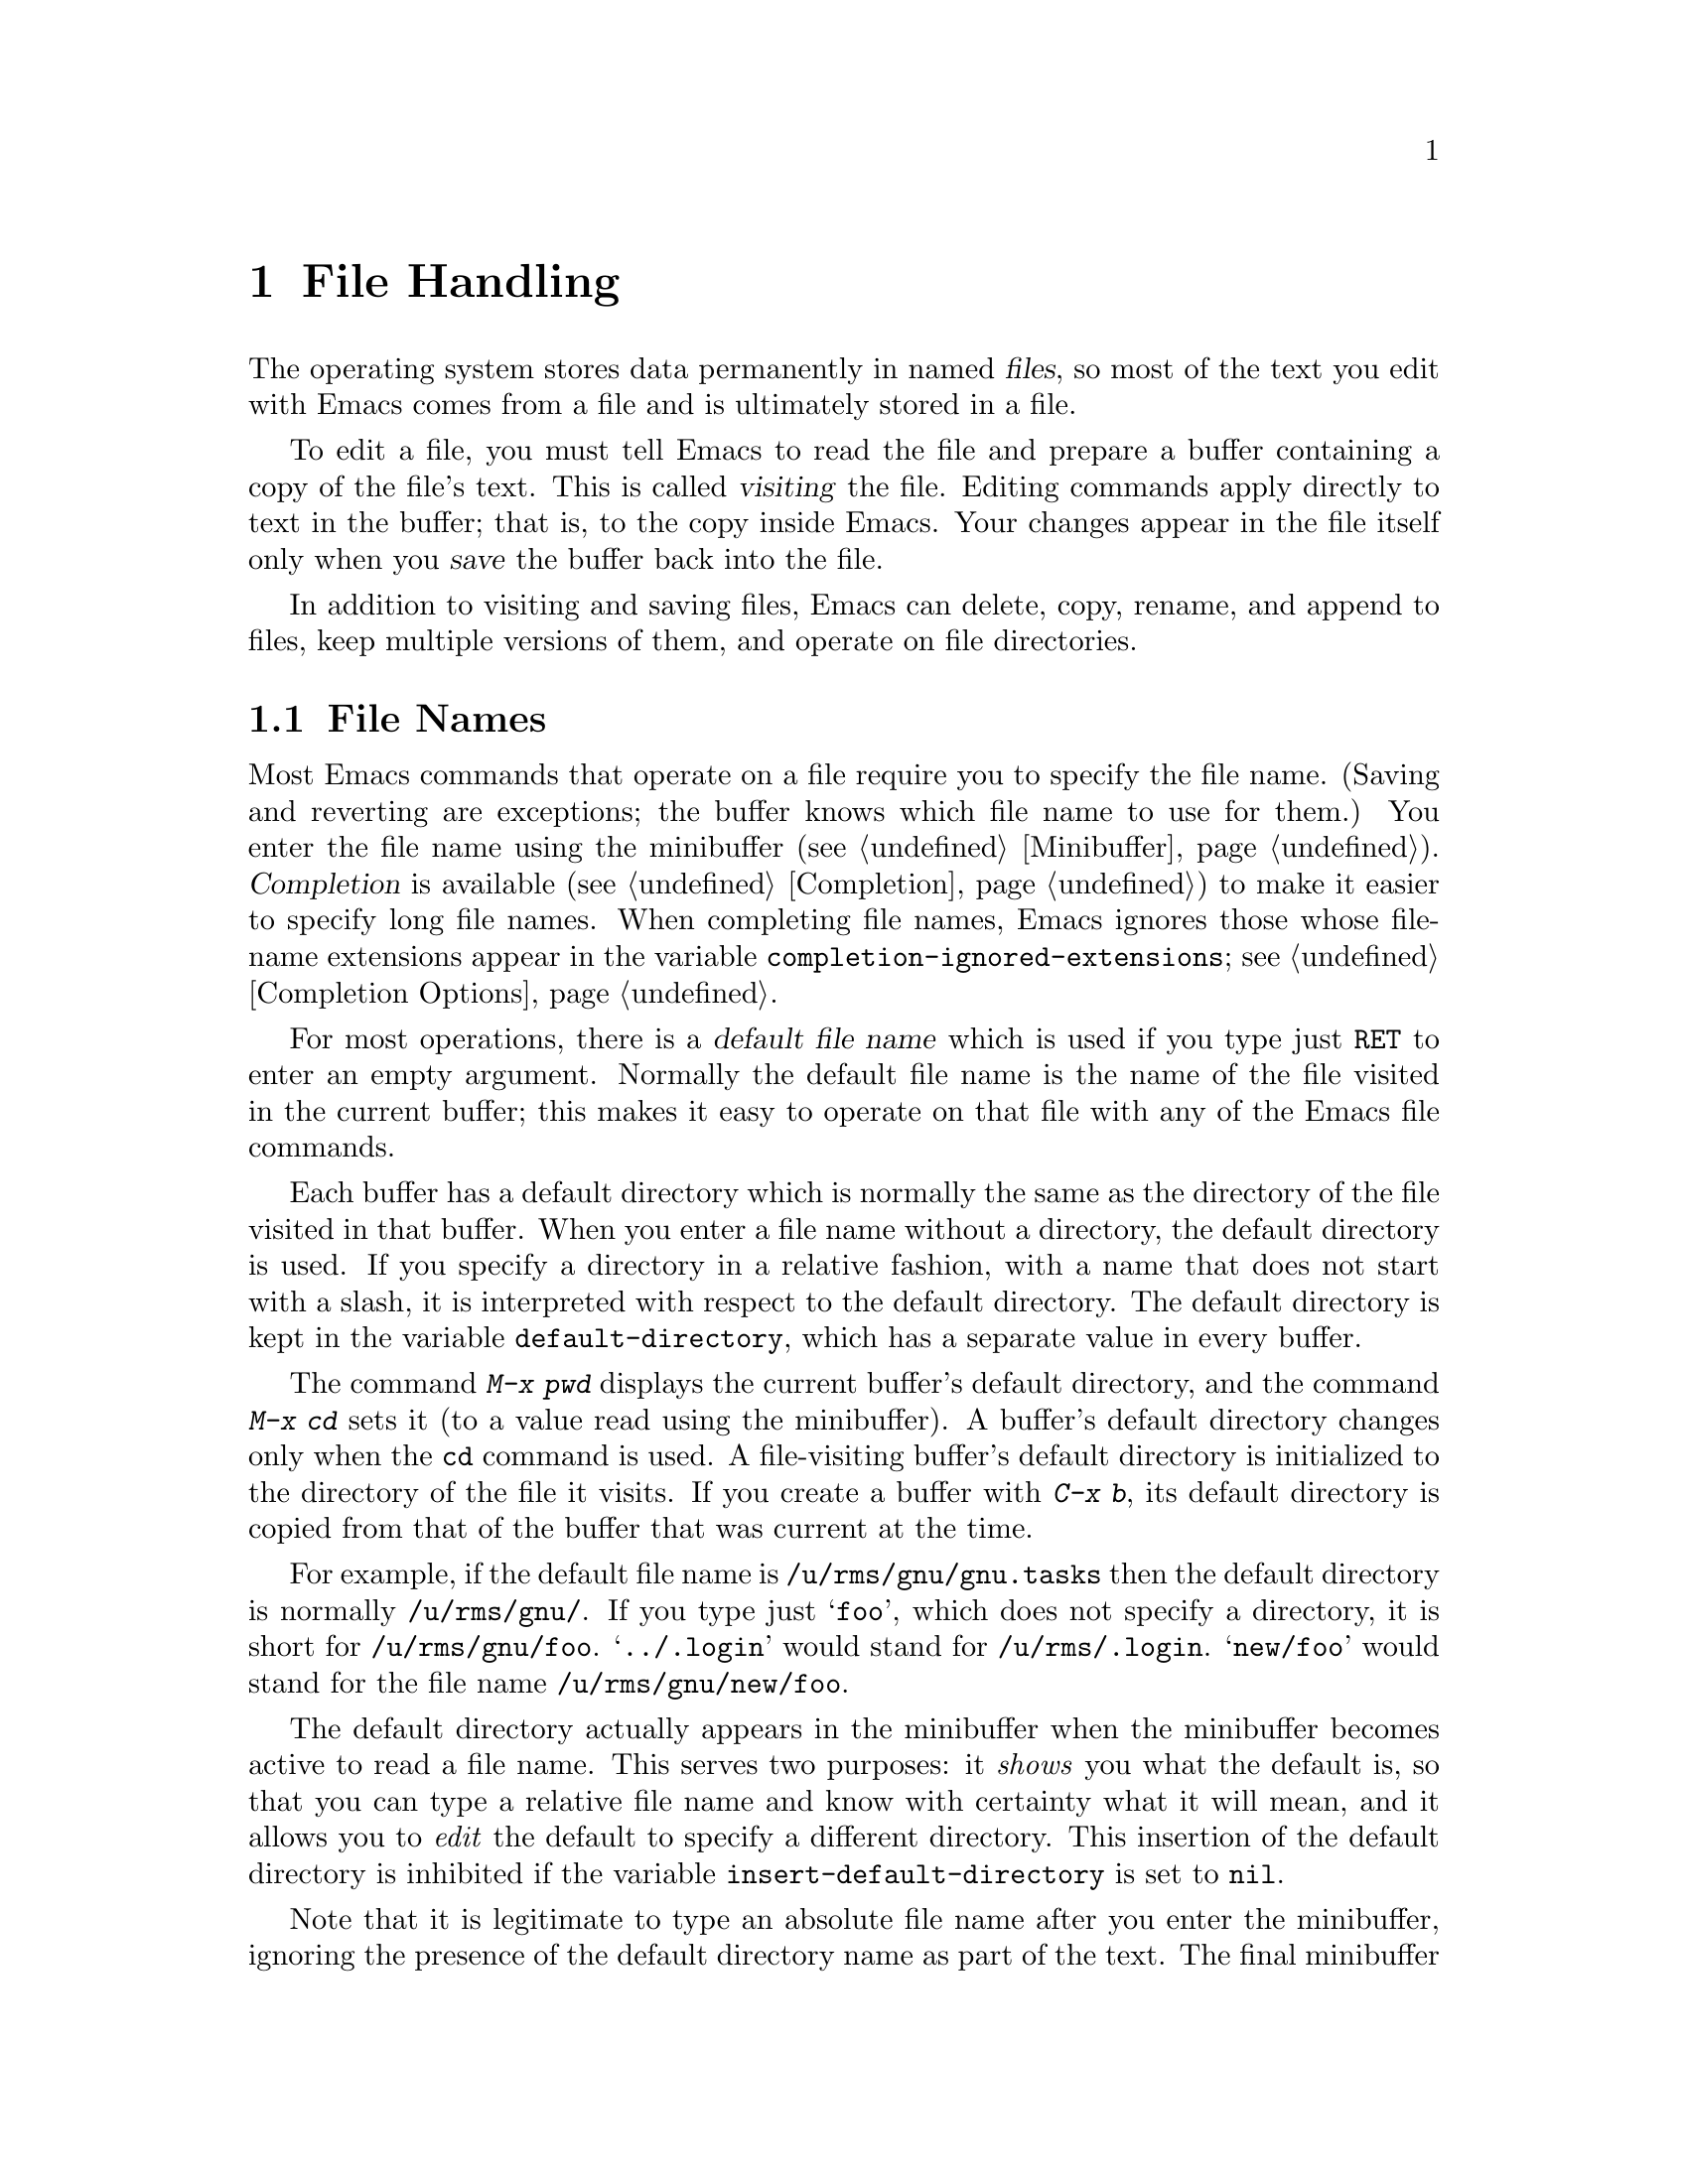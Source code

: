 @c This is part of the Emacs manual.
@c Copyright (C) 1985, 1986, 1987, 1993, 1994, 1995, 1997, 1999, 2000,
@c   2001, 2002, 2003, 2004, 2005, 2006 Free Software Foundation, Inc.
@c See file emacs.texi for copying conditions.
@node Files, Buffers, Keyboard Macros, Top
@chapter File Handling
@cindex files

  The operating system stores data permanently in named @dfn{files}, so
most of the text you edit with Emacs comes from a file and is ultimately
stored in a file.

  To edit a file, you must tell Emacs to read the file and prepare a
buffer containing a copy of the file's text.  This is called
@dfn{visiting} the file.  Editing commands apply directly to text in the
buffer; that is, to the copy inside Emacs.  Your changes appear in the
file itself only when you @dfn{save} the buffer back into the file.

  In addition to visiting and saving files, Emacs can delete, copy,
rename, and append to files, keep multiple versions of them, and operate
on file directories.

@menu
* File Names::          How to type and edit file-name arguments.
* Visiting::            Visiting a file prepares Emacs to edit the file.
* Saving::              Saving makes your changes permanent.
* Reverting::           Reverting cancels all the changes not saved.
* Auto Save::           Auto Save periodically protects against loss of data.
* File Aliases::        Handling multiple names for one file.
* Version Control::     Version control systems (RCS, CVS and SCCS).
* Directories::         Creating, deleting, and listing file directories.
* Comparing Files::     Finding where two files differ.
* Misc File Ops::       Other things you can do on files.
* Compressed Files::    Accessing compressed files.
* File Archives::       Operating on tar, zip, jar etc. archive files.
* Remote Files::        Accessing files on other sites.
* Quoted File Names::   Quoting special characters in file names.
* File Name Cache::     Completion against a list of files you often use.
* File Conveniences::   Convenience Features for Finding Files.
* Filesets::            Handling sets of files.
@end menu

@node File Names
@section File Names
@cindex file names

  Most Emacs commands that operate on a file require you to specify the
file name.  (Saving and reverting are exceptions; the buffer knows which
file name to use for them.)  You enter the file name using the
minibuffer (@pxref{Minibuffer}).  @dfn{Completion} is available
(@pxref{Completion}) to make it easier to specify long file names.  When
completing file names, Emacs ignores those whose file-name extensions
appear in the variable @code{completion-ignored-extensions}; see
@ref{Completion Options}.

  For most operations, there is a @dfn{default file name} which is used
if you type just @key{RET} to enter an empty argument.  Normally the
default file name is the name of the file visited in the current buffer;
this makes it easy to operate on that file with any of the Emacs file
commands.

@vindex default-directory
  Each buffer has a default directory which is normally the same as the
directory of the file visited in that buffer.  When you enter a file
name without a directory, the default directory is used.  If you specify
a directory in a relative fashion, with a name that does not start with
a slash, it is interpreted with respect to the default directory.  The
default directory is kept in the variable @code{default-directory},
which has a separate value in every buffer.

@findex cd
@findex pwd
  The command @kbd{M-x pwd} displays the current buffer's default
directory, and the command @kbd{M-x cd} sets it (to a value read using
the minibuffer).  A buffer's default directory changes only when the
@code{cd} command is used.  A file-visiting buffer's default directory
is initialized to the directory of the file it visits.  If you create
a buffer with @kbd{C-x b}, its default directory is copied from that
of the buffer that was current at the time.

  For example, if the default file name is @file{/u/rms/gnu/gnu.tasks}
then the default directory is normally @file{/u/rms/gnu/}.  If you
type just @samp{foo}, which does not specify a directory, it is short
for @file{/u/rms/gnu/foo}.  @samp{../.login} would stand for
@file{/u/rms/.login}.  @samp{new/foo} would stand for the file name
@file{/u/rms/gnu/new/foo}.

@vindex insert-default-directory
  The default directory actually appears in the minibuffer when the
minibuffer becomes active to read a file name.  This serves two
purposes: it @emph{shows} you what the default is, so that you can type
a relative file name and know with certainty what it will mean, and it
allows you to @emph{edit} the default to specify a different directory.
This insertion of the default directory is inhibited if the variable
@code{insert-default-directory} is set to @code{nil}.

  Note that it is legitimate to type an absolute file name after you
enter the minibuffer, ignoring the presence of the default directory
name as part of the text.  The final minibuffer contents may look
invalid, but that is not so.  For example, if the minibuffer starts out
with @samp{/usr/tmp/} and you add @samp{/x1/rms/foo}, you get
@samp{/usr/tmp//x1/rms/foo}; but Emacs ignores everything through the
first slash in the double slash; the result is @samp{/x1/rms/foo}.
@xref{Minibuffer File}.

@cindex home directory shorthand
  You can use @file{~/} in a file name to mean your home directory,
or @file{~@var{user-id}/} to mean the home directory of a user whose
login name is @code{user-id}.  (On DOS and Windows systems, where a user
doesn't have a home directory, Emacs substitutes @file{~/} with the
value of the environment variable @code{HOME}; see @ref{General
Variables}.)

@cindex environment variables in file names
@cindex expansion of environment variables
@cindex @code{$} in file names
  @anchor{File Names with $}@samp{$} in a file name is used to
substitute an environment variable.  The environment variable name
consists of all the alphanumeric characters after the @samp{$};
alternatively, it can be enclosed in braces after the @samp{$}.  For
example, if you have used the shell command @command{export
FOO=rms/hacks} to set up an environment variable named @env{FOO}, then
you can use @file{/u/$FOO/test.c} or @file{/u/$@{FOO@}/test.c} as an
abbreviation for @file{/u/rms/hacks/test.c}.  If the environment
variable is not defined, no substitution occurs: @file{/u/$notdefined}
stands for itself (assuming the environment variable @env{notdefined}
is not defined).

  Note that shell commands to set environment variables affect Emacs
only when done before Emacs is started.

  To access a file with @samp{$} in its name, if the @samp{$} causes
expansion, type @samp{$$}.  This pair is converted to a single
@samp{$} at the same time as variable substitution is performed for a
single @samp{$}.  Alternatively, quote the whole file name with
@samp{/:} (@pxref{Quoted File Names}).  File names which begin with a
literal @samp{~} should also be quoted with @samp{/:}.

@findex substitute-in-file-name
  The Lisp function that performs the @samp{$}-substitution is called
@code{substitute-in-file-name}.  The substitution is performed only on
file names read as such using the minibuffer.

  You can include non-@acronym{ASCII} characters in file names if you set the
variable @code{file-name-coding-system} to a non-@code{nil} value.
@xref{File Name Coding}.

@node Visiting
@section Visiting Files
@cindex visiting files

@table @kbd
@item C-x C-f
Visit a file (@code{find-file}).
@item C-x C-r
Visit a file for viewing, without allowing changes to it
(@code{find-file-read-only}).
@item C-x C-v
Visit a different file instead of the one visited last
(@code{find-alternate-file}).
@item C-x 4 f
Visit a file, in another window (@code{find-file-other-window}).  Don't
alter what is displayed in the selected window.
@item C-x 5 f
Visit a file, in a new frame (@code{find-file-other-frame}).  Don't
alter what is displayed in the selected frame.
@item M-x find-file-literally
Visit a file with no conversion of the contents.
@end table

@cindex files, visiting and saving
@cindex saving files
  @dfn{Visiting} a file means copying its contents into an Emacs
buffer so you can edit them.  Emacs makes a new buffer for each file
that you visit.  We often say that this buffer ``is visiting'' that
file, or that the buffer's ``visited file'' is that file.  Emacs
constructs the buffer name from the file name by throwing away the
directory, keeping just the name proper.  For example, a file named
@file{/usr/rms/emacs.tex} would get a buffer named @samp{emacs.tex}.
If there is already a buffer with that name, Emacs constructs a unique
name---the normal method is to append @samp{<2>}, @samp{<3>}, and so
on, but you can select other methods (@pxref{Uniquify}).

  Each window's mode line shows the name of the buffer that is being displayed
in that window, so you can always tell what buffer you are editing.

  The changes you make with editing commands are made in the Emacs
buffer.  They do not take effect in the file that you visited, or any
permanent place, until you @dfn{save} the buffer.  Saving the buffer
means that Emacs writes the current contents of the buffer into its
visited file.  @xref{Saving}.

@cindex modified (buffer)
  If a buffer contains changes that have not been saved, we say the
buffer is @dfn{modified}.  This is important because it implies that
some changes will be lost if the buffer is not saved.  The mode line
displays two stars near the left margin to indicate that the buffer is
modified.

@kindex C-x C-f
@findex find-file
  To visit a file, use the command @kbd{C-x C-f} (@code{find-file}).  Follow
the command with the name of the file you wish to visit, terminated by a
@key{RET}.

  The file name is read using the minibuffer (@pxref{Minibuffer}), with
defaulting and completion in the standard manner (@pxref{File Names}).
While in the minibuffer, you can abort @kbd{C-x C-f} by typing
@kbd{C-g}.  File-name completion ignores certain filenames; for more
about this, see @ref{Completion Options}.

  Your confirmation that @kbd{C-x C-f} has completed successfully is
the appearance of new text on the screen and a new buffer name in the
mode line.  If the specified file does not exist and you could not
create it, or exists but you can't read it, then you get an error,
with an error message displayed in the echo area.

  If you visit a file that is already in Emacs, @kbd{C-x C-f} does not make
another copy.  It selects the existing buffer containing that file.
However, before doing so, it checks whether the file itself has changed
since you visited or saved it last.  If the file has changed, Emacs offers
to reread it.

@vindex large-file-warning-threshold
@cindex maximum buffer size exceeded, error message
  If you try to visit a file larger than
@code{large-file-warning-threshold} (the default is 10000000, which is
about 10 megabytes), Emacs will ask you for confirmation first.  You
can answer @kbd{y} to proceed with visiting the file.  Note, however,
that Emacs cannot visit files that are larger than the maximum Emacs
buffer size, which is around 256 megabytes on 32-bit machines
(@pxref{Buffers}).  If you try, Emacs will display an error message
saying that the maximum buffer size has been exceeded.

@cindex file selection dialog
  On graphical displays there are two additional methods for
visiting files.  Firstly, when Emacs is built with a suitable GUI
toolkit, commands invoked with the mouse (by clicking on the menu bar
or tool bar) use the toolkit's standard File Selection dialog instead
of prompting for the file name in the minibuffer.  On Unix and
GNU/Linux platforms, Emacs does that when built with GTK, LessTif, and
Motif toolkits; on MS-Windows and Mac, the GUI version does that by default.
For information on how to customize this, see @ref{Dialog Boxes}.

  Secondly, Emacs supports ``drag and drop''; dropping a file into an
ordinary Emacs window visits the file using that window.  However,
dropping a file into a window displaying a Dired buffer moves or
copies the file into the displayed directory.  For details, see
@ref{Drag and Drop}, and @ref{Misc Dired Features}.

@cindex creating files
  What if you want to create a new file?  Just visit it.  Emacs displays
@samp{(New file)} in the echo area, but in other respects behaves as if
you had visited an existing empty file.  If you make any changes and
save them, the file is created.

  Emacs recognizes from the contents of a file which convention it uses
to separate lines---newline (used on GNU/Linux and on Unix),
carriage-return linefeed (used on Microsoft systems), or just
carriage-return (used on the Macintosh)---and automatically converts the
contents to the normal Emacs convention, which is that the newline
character separates lines.  This is a part of the general feature of
coding system conversion (@pxref{Coding Systems}), and makes it possible
to edit files imported from different operating systems with
equal convenience.  If you change the text and save the file, Emacs
performs the inverse conversion, changing newlines back into
carriage-return linefeed or just carriage-return if appropriate.

@vindex find-file-run-dired
  If the file you specify is actually a directory, @kbd{C-x C-f} invokes
Dired, the Emacs directory browser, so that you can ``edit'' the contents
of the directory (@pxref{Dired}).  Dired is a convenient way to view, delete,
or operate on the files in the directory.  However, if the variable
@code{find-file-run-dired} is @code{nil}, then it is an error to try
to visit a directory.

  Files which are actually collections of other files, or @dfn{file
archives}, are visited in special modes which invoke a Dired-like
environment to allow operations on archive members.  @xref{File
Archives}, for more about these features.

@cindex wildcard characters in file names
@vindex find-file-wildcards
  If the file name you specify contains shell-style wildcard
characters, Emacs visits all the files that match it.  Wildcards
include @samp{?}, @samp{*}, and @samp{[@dots{}]} sequences.  To enter
the wild card @samp{?} in a file name in the minibuffer, you need to
type @kbd{C-q ?}.  @xref{Quoted File Names}, for information on how to
visit a file whose name actually contains wildcard characters.  You
can disable the wildcard feature by customizing
@code{find-file-wildcards}.

  If you visit a file that the operating system won't let you modify,
or that is marked read-only, Emacs makes the buffer read-only too, so
that you won't go ahead and make changes that you'll have trouble
saving afterward.  You can make the buffer writable with @kbd{C-x C-q}
(@code{toggle-read-only}).  @xref{Misc Buffer}.

@kindex C-x C-r
@findex find-file-read-only
  If you want to visit a file as read-only in order to protect
yourself from entering changes accidentally, visit it with the command
@kbd{C-x C-r} (@code{find-file-read-only}) instead of @kbd{C-x C-f}.

@kindex C-x C-v
@findex find-alternate-file
  If you visit a nonexistent file unintentionally (because you typed the
wrong file name), use the @kbd{C-x C-v} command
(@code{find-alternate-file}) to visit the file you really wanted.
@kbd{C-x C-v} is similar to @kbd{C-x C-f}, but it kills the current
buffer (after first offering to save it if it is modified).  When
@kbd{C-x C-v} reads the file name to visit, it inserts the entire
default file name in the buffer, with point just after the directory
part; this is convenient if you made a slight error in typing the name.

@kindex C-x 4 f
@findex find-file-other-window
  @kbd{C-x 4 f} (@code{find-file-other-window}) is like @kbd{C-x C-f}
except that the buffer containing the specified file is selected in another
window.  The window that was selected before @kbd{C-x 4 f} continues to
show the same buffer it was already showing.  If this command is used when
only one window is being displayed, that window is split in two, with one
window showing the same buffer as before, and the other one showing the
newly requested file.  @xref{Windows}.

@kindex C-x 5 f
@findex find-file-other-frame
  @kbd{C-x 5 f} (@code{find-file-other-frame}) is similar, but opens a
new frame, or makes visible any existing frame showing the file you
seek.  This feature is available only when you are using a window
system.  @xref{Frames}.

@findex find-file-literally
  If you wish to edit a file as a sequence of @acronym{ASCII} characters with no special
encoding or conversion, use the @kbd{M-x find-file-literally} command.
It visits a file, like @kbd{C-x C-f}, but does not do format conversion
(@pxref{Formatted Text}), character code conversion (@pxref{Coding
Systems}), or automatic uncompression (@pxref{Compressed Files}), and
does not add a final newline because of @code{require-final-newline}.
If you already have visited the same file in the usual (non-literal)
manner, this command asks you whether to visit it literally instead.

@vindex find-file-hook
@vindex find-file-not-found-functions
  Two special hook variables allow extensions to modify the operation of
visiting files.  Visiting a file that does not exist runs the functions
in the list @code{find-file-not-found-functions}; this variable holds a list
of functions, and the functions are called one by one (with no
arguments) until one of them returns non-@code{nil}.  This is not a
normal hook, and the name ends in @samp{-functions} rather than @samp{-hook}
to indicate that fact.

  Successful visiting of any file, whether existing or not, calls the
functions in the list @code{find-file-hook}, with no arguments.
This variable is a normal hook.  In the case of a nonexistent file, the
@code{find-file-not-found-functions} are run first.  @xref{Hooks}.

  There are several ways to specify automatically the major mode for
editing the file (@pxref{Choosing Modes}), and to specify local
variables defined for that file (@pxref{File Variables}).

@node Saving
@section Saving Files

  @dfn{Saving} a buffer in Emacs means writing its contents back into the file
that was visited in the buffer.

@menu
* Save Commands::       Commands for saving files.
* Backup::              How Emacs saves the old version of your file.
* Customize Save::      Customizing the saving of files.
* Interlocking::        How Emacs protects against simultaneous editing
                          of one file by two users.
* Shadowing: File Shadowing.  Copying files to "shadows" automatically.
* Time Stamps::         Emacs can update time stamps on saved files.
@end menu

@node Save Commands
@subsection Commands for Saving Files

  These are the commands that relate to saving and writing files.

@table @kbd
@item C-x C-s
Save the current buffer in its visited file on disk (@code{save-buffer}).
@item C-x s
Save any or all buffers in their visited files (@code{save-some-buffers}).
@item M-~
Forget that the current buffer has been changed (@code{not-modified}).
With prefix argument (@kbd{C-u}), mark the current buffer as changed.
@item C-x C-w
Save the current buffer with a specified file name (@code{write-file}).
@item M-x set-visited-file-name
Change the file name under which the current buffer will be saved.
@end table

@kindex C-x C-s
@findex save-buffer
  When you wish to save the file and make your changes permanent, type
@kbd{C-x C-s} (@code{save-buffer}).  After saving is finished, @kbd{C-x C-s}
displays a message like this:

@example
Wrote /u/rms/gnu/gnu.tasks
@end example

@noindent
If the selected buffer is not modified (no changes have been made in it
since the buffer was created or last saved), saving is not really done,
because it would have no effect.  Instead, @kbd{C-x C-s} displays a message
like this in the echo area:

@example
(No changes need to be saved)
@end example

@kindex C-x s
@findex save-some-buffers
  The command @kbd{C-x s} (@code{save-some-buffers}) offers to save any
or all modified buffers.  It asks you what to do with each buffer.  The
possible responses are analogous to those of @code{query-replace}:

@table @kbd
@item y
Save this buffer and ask about the rest of the buffers.
@item n
Don't save this buffer, but ask about the rest of the buffers.
@item !
Save this buffer and all the rest with no more questions.
@c following generates acceptable underfull hbox
@item @key{RET}
Terminate @code{save-some-buffers} without any more saving.
@item .
Save this buffer, then exit @code{save-some-buffers} without even asking
about other buffers.
@item C-r
View the buffer that you are currently being asked about.  When you exit
View mode, you get back to @code{save-some-buffers}, which asks the
question again.
@item d
Diff the buffer against its corresponding file, so you can see
what changes you would be saving.
@item C-h
Display a help message about these options.
@end table

  @kbd{C-x C-c}, the key sequence to exit Emacs, invokes
@code{save-some-buffers} and therefore asks the same questions.

@kindex M-~
@findex not-modified
  If you have changed a buffer but you do not want to save the changes,
you should take some action to prevent it.  Otherwise, each time you use
@kbd{C-x s} or @kbd{C-x C-c}, you are liable to save this buffer by
mistake.  One thing you can do is type @kbd{M-~} (@code{not-modified}),
which clears out the indication that the buffer is modified.  If you do
this, none of the save commands will believe that the buffer needs to be
saved.  (@samp{~} is often used as a mathematical symbol for `not'; thus
@kbd{M-~} is `not', metafied.)  You could also use
@code{set-visited-file-name} (see below) to mark the buffer as visiting
a different file name, one which is not in use for anything important.
Alternatively, you can cancel all the changes made since the file was
visited or saved, by reading the text from the file again.  This is
called @dfn{reverting}.  @xref{Reverting}.  (You could also undo all the
changes by repeating the undo command @kbd{C-x u} until you have undone
all the changes; but reverting is easier.)  You can also kill the buffer.

@findex set-visited-file-name
  @kbd{M-x set-visited-file-name} alters the name of the file that the
current buffer is visiting.  It reads the new file name using the
minibuffer.  Then it marks the buffer as visiting that file name, and
changes the buffer name correspondingly.  @code{set-visited-file-name}
does not save the buffer in the newly visited file; it just alters the
records inside Emacs in case you do save later.  It also marks the
buffer as ``modified'' so that @kbd{C-x C-s} in that buffer
@emph{will} save.

@kindex C-x C-w
@findex write-file
  If you wish to mark the buffer as visiting a different file and save it
right away, use @kbd{C-x C-w} (@code{write-file}).  It is
equivalent to @code{set-visited-file-name} followed by @kbd{C-x C-s}
(except that @kbd{C-x C-w} asks for confirmation if the file exists).
@kbd{C-x C-s} used on a buffer that is not visiting a file has the
same effect as @kbd{C-x C-w}; that is, it reads a file name, marks the
buffer as visiting that file, and saves it there.  The default file name in
a buffer that is not visiting a file is made by combining the buffer name
with the buffer's default directory (@pxref{File Names}).

  If the new file name implies a major mode, then @kbd{C-x C-w} switches
to that major mode, in most cases.  The command
@code{set-visited-file-name} also does this.  @xref{Choosing Modes}.

  If Emacs is about to save a file and sees that the date of the latest
version on disk does not match what Emacs last read or wrote, Emacs
notifies you of this fact, because it probably indicates a problem caused
by simultaneous editing and requires your immediate attention.
@xref{Interlocking,, Simultaneous Editing}.

@node Backup
@subsection Backup Files
@cindex backup file
@vindex make-backup-files
@vindex vc-make-backup-files

  On most operating systems, rewriting a file automatically destroys all
record of what the file used to contain.  Thus, saving a file from Emacs
throws away the old contents of the file---or it would, except that
Emacs carefully copies the old contents to another file, called the
@dfn{backup} file, before actually saving.

  For most files, the variable @code{make-backup-files} determines
whether to make backup files.  On most operating systems, its default
value is @code{t}, so that Emacs does write backup files.

  For files managed by a version control system (@pxref{Version
Control}), the variable @code{vc-make-backup-files} determines whether
to make backup files.  By default it is @code{nil}, since backup files
are redundant when you store all the previous versions in a version
control system.  @xref{General VC Options}.

  At your option, Emacs can keep either a single backup for each file,
or make a series of numbered backup files for each file that you edit.

@vindex backup-enable-predicate
@vindex temporary-file-directory
@vindex small-temporary-file-directory
  The default value of the @code{backup-enable-predicate} variable
prevents backup files being written for files in the directories used
for temporary files, specified by @code{temporary-file-directory} or
@code{small-temporary-file-directory}.

  Emacs makes a backup for a file only the first time the file is saved
from one buffer.  No matter how many times you save a file, its backup file
continues to contain the contents from before the file was visited.
Normally this means that the backup file contains the contents from before
the current editing session; however, if you kill the buffer and then visit
the file again, a new backup file will be made by the next save.

  You can also explicitly request making another backup file from a
buffer even though it has already been saved at least once.  If you save
the buffer with @kbd{C-u C-x C-s}, the version thus saved will be made
into a backup file if you save the buffer again.  @kbd{C-u C-u C-x C-s}
saves the buffer, but first makes the previous file contents into a new
backup file.  @kbd{C-u C-u C-u C-x C-s} does both things: it makes a
backup from the previous contents, and arranges to make another from the
newly saved contents if you save again.

@menu
* One or Many: Numbered Backups. Whether to make one backup file or many.
* Names: Backup Names.		How backup files are named.
* Deletion: Backup Deletion.	Emacs deletes excess numbered backups.
* Copying: Backup Copying.	Backups can be made by copying or renaming.
@end menu

@node Numbered Backups
@subsubsection Numbered Backups

@vindex version-control
  The choice of single backup file or multiple numbered backup files
is controlled by the variable @code{version-control}.  Its possible
values are:

@table @code
@item t
Make numbered backups.
@item nil
Make numbered backups for files that have numbered backups already.
Otherwise, make single backups.
@item never
Never make numbered backups; always make single backups.
@end table

@noindent
The usual way to set this variable is globally, through your
@file{.emacs} file or the customization buffer.  However, you can set
@code{version-control} locally in an individual buffer to control the
making of backups for that buffer's file.  For example, Rmail mode
locally sets @code{version-control} to @code{never} to make sure that
there is only one backup for an Rmail file.  @xref{Locals}.

@cindex @env{VERSION_CONTROL} environment variable
  If you set the environment variable @env{VERSION_CONTROL}, to tell
various GNU utilities what to do with backup files, Emacs also obeys the
environment variable by setting the Lisp variable @code{version-control}
accordingly at startup.  If the environment variable's value is @samp{t}
or @samp{numbered}, then @code{version-control} becomes @code{t}; if the
value is @samp{nil} or @samp{existing}, then @code{version-control}
becomes @code{nil}; if it is @samp{never} or @samp{simple}, then
@code{version-control} becomes @code{never}.

@node Backup Names
@subsubsection Single or Numbered Backups

  When Emacs makes a single backup file, its name is normally
constructed by appending @samp{~} to the file name being edited; thus,
the backup file for @file{eval.c} would be @file{eval.c~}.

@vindex make-backup-file-name-function
@vindex backup-directory-alist
  You can change this behavior by defining the variable
@code{make-backup-file-name-function} to a suitable function.
Alternatively you can customize the variable
@code{backup-directory-alist} to specify that files matching certain
patterns should be backed up in specific directories.

  A typical use is to add an element @code{("." . @var{dir})} to make
all backups in the directory with absolute name @var{dir}; Emacs
modifies the backup file names to avoid clashes between files with the
same names originating in different directories.  Alternatively,
adding, say, @code{("." . ".~")} would make backups in the invisible
subdirectory @file{.~} of the original file's directory.  Emacs
creates the directory, if necessary, to make the backup.

  If access control stops Emacs from writing backup files under the usual
names, it writes the backup file as @file{%backup%~} in your home
directory.  Only one such file can exist, so only the most recently
made such backup is available.

  If you choose to have a series of numbered backup files, backup file
names contain @samp{.~}, the number, and another @samp{~} after the
original file name.  Thus, the backup files of @file{eval.c} would be
called @file{eval.c.~1~}, @file{eval.c.~2~}, and so on, all the way
through names like @file{eval.c.~259~} and beyond.  The variable
@code{backup-directory-alist} applies to numbered backups just as
usual.

@node Backup Deletion
@subsubsection Automatic Deletion of Backups

  To prevent excessive consumption of disk space, Emacs can delete numbered
backup versions automatically.  Generally Emacs keeps the first few backups
and the latest few backups, deleting any in between.  This happens every
time a new backup is made.

@vindex kept-old-versions
@vindex kept-new-versions
  The two variables @code{kept-old-versions} and
@code{kept-new-versions} control this deletion.  Their values are,
respectively, the number of oldest (lowest-numbered) backups to keep
and the number of newest (highest-numbered) ones to keep, each time a
new backup is made.  The backups in the middle (excluding those oldest
and newest) are the excess middle versions---those backups are
deleted.  These variables' values are used when it is time to delete
excess versions, just after a new backup version is made; the newly
made backup is included in the count in @code{kept-new-versions}.  By
default, both variables are 2.

@vindex delete-old-versions
  If @code{delete-old-versions} is @code{t}, Emacs deletes the excess
backup files silently.  If it is @code{nil}, the default, Emacs asks
you whether it should delete the excess backup versions.  If it has
any other value, then Emacs never automatically deletes backups.

  Dired's @kbd{.} (Period) command can also be used to delete old versions.
@xref{Dired Deletion}.

@node Backup Copying
@subsubsection Copying vs.@: Renaming

  Backup files can be made by copying the old file or by renaming it.
This makes a difference when the old file has multiple names (hard
links).  If the old file is renamed into the backup file, then the
alternate names become names for the backup file.  If the old file is
copied instead, then the alternate names remain names for the file
that you are editing, and the contents accessed by those names will be
the new contents.

  The method of making a backup file may also affect the file's owner
and group.  If copying is used, these do not change.  If renaming is used,
you become the file's owner, and the file's group becomes the default
(different operating systems have different defaults for the group).

  Having the owner change is usually a good idea, because then the owner
always shows who last edited the file.  Also, the owners of the backups
show who produced those versions.  Occasionally there is a file whose
owner should not change; it is a good idea for such files to contain
local variable lists to set @code{backup-by-copying-when-mismatch}
locally (@pxref{File Variables}).

@vindex backup-by-copying
@vindex backup-by-copying-when-linked
@vindex backup-by-copying-when-mismatch
@vindex backup-by-copying-when-privileged-mismatch
@cindex file ownership, and backup
@cindex backup, and user-id
  The choice of renaming or copying is controlled by four variables.
Renaming is the default choice.  If the variable
@code{backup-by-copying} is non-@code{nil}, copying is used.  Otherwise,
if the variable @code{backup-by-copying-when-linked} is non-@code{nil},
then copying is used for files that have multiple names, but renaming
may still be used when the file being edited has only one name.  If the
variable @code{backup-by-copying-when-mismatch} is non-@code{nil}, then
copying is used if renaming would cause the file's owner or group to
change.  @code{backup-by-copying-when-mismatch} is @code{t} by default
if you start Emacs as the superuser.  The fourth variable,
@code{backup-by-copying-when-privileged-mismatch}, gives the highest
numeric user-id for which @code{backup-by-copying-when-mismatch} will be
forced on.  This is useful when low-numbered user-ids are assigned to
special system users, such as @code{root}, @code{bin}, @code{daemon},
etc., which must maintain ownership of files.

  When a file is managed with a version control system (@pxref{Version
Control}), Emacs does not normally make backups in the usual way for
that file.  But check-in and check-out are similar in some ways to
making backups.  One unfortunate similarity is that these operations
typically break hard links, disconnecting the file name you visited from
any alternate names for the same file.  This has nothing to do with
Emacs---the version control system does it.

@node Customize Save
@subsection Customizing Saving of Files

@vindex require-final-newline
  If the value of the variable @code{require-final-newline} is
@code{t}, saving or writing a file silently puts a newline at the end
if there isn't already one there.  If the value is @code{visit}, Emacs
adds a newline at the end of any file that doesn't have one, just
after it visits the file.  (This marks the buffer as modified, and you
can undo it.)  If the value is @code{visit-save}, that means to add
newlines both on visiting and on saving.  If the value is @code{nil},
Emacs leaves the end of the file unchanged; if it's neither @code{nil}
nor @code{t}, Emacs asks you whether to add a newline.  The default is
@code{nil}.

@vindex mode-require-final-newline
  Many major modes are designed for specific kinds of files that are
always supposed to end in newlines.  These major modes set the
variable @code{require-final-newline} according to
@code{mode-require-final-newline}.  By setting the latter variable,
you can control how these modes handle final newlines.

@vindex write-region-inhibit-fsync
  When Emacs saves a file, it invokes the @code{fsync} system call to
force the data immediately out to disk.  This is important for safety
if the system crashes or in case of power outage.  However, it can be
disruptive on laptops using power saving, because it requires the disk
to spin up each time you save a file.  Setting
@code{write-region-inhibit-fsync} to a non-@code{nil} value disables
this synchronization.  Be careful---this means increased risk of data
loss.

@node Interlocking
@subsection Protection against Simultaneous Editing

@cindex file dates
@cindex simultaneous editing
  Simultaneous editing occurs when two users visit the same file, both
make changes, and then both save them.  If nobody were informed that
this was happening, whichever user saved first would later find that his
changes were lost.

  On some systems, Emacs notices immediately when the second user starts
to change the file, and issues an immediate warning.  On all systems,
Emacs checks when you save the file, and warns if you are about to
overwrite another user's changes.  You can prevent loss of the other
user's work by taking the proper corrective action instead of saving the
file.

@findex ask-user-about-lock
@cindex locking files
  When you make the first modification in an Emacs buffer that is
visiting a file, Emacs records that the file is @dfn{locked} by you.
(It does this by creating a symbolic link in the same directory with a
different name.)  Emacs removes the lock when you save the changes.  The
idea is that the file is locked whenever an Emacs buffer visiting it has
unsaved changes.

@cindex collision
  If you begin to modify the buffer while the visited file is locked by
someone else, this constitutes a @dfn{collision}.  When Emacs detects a
collision, it asks you what to do, by calling the Lisp function
@code{ask-user-about-lock}.  You can redefine this function for the sake
of customization.  The standard definition of this function asks you a
question and accepts three possible answers:

@table @kbd
@item s
Steal the lock.  Whoever was already changing the file loses the lock,
and you gain the lock.
@item p
Proceed.  Go ahead and edit the file despite its being locked by someone else.
@item q
Quit.  This causes an error (@code{file-locked}), and the buffer
contents remain unchanged---the modification you were trying to make
does not actually take place.
@end table

  Note that locking works on the basis of a file name; if a file has
multiple names, Emacs does not realize that the two names are the same file
and cannot prevent two users from editing it simultaneously under different
names.  However, basing locking on names means that Emacs can interlock the
editing of new files that will not really exist until they are saved.

  Some systems are not configured to allow Emacs to make locks, and
there are cases where lock files cannot be written.  In these cases,
Emacs cannot detect trouble in advance, but it still can detect the
collision when you try to save a file and overwrite someone else's
changes.

  If Emacs or the operating system crashes, this may leave behind lock
files which are stale, so you may occasionally get warnings about
spurious collisions.  When you determine that the collision is spurious,
just use @kbd{p} to tell Emacs to go ahead anyway.

  Every time Emacs saves a buffer, it first checks the last-modification
date of the existing file on disk to verify that it has not changed since the
file was last visited or saved.  If the date does not match, it implies
that changes were made in the file in some other way, and these changes are
about to be lost if Emacs actually does save.  To prevent this, Emacs
displays a warning message and asks for confirmation before saving.
Occasionally you will know why the file was changed and know that it does
not matter; then you can answer @kbd{yes} and proceed.  Otherwise, you should
cancel the save with @kbd{C-g} and investigate the situation.

  The first thing you should do when notified that simultaneous editing
has already taken place is to list the directory with @kbd{C-u C-x C-d}
(@pxref{Directories}).  This shows the file's current author.  You
should attempt to contact him to warn him not to continue editing.
Often the next step is to save the contents of your Emacs buffer under a
different name, and use @code{diff} to compare the two files.@refill

@node File Shadowing
@subsection Shadowing Files
@cindex shadow files
@cindex file shadows
@findex shadow-initialize

@table @kbd
@item M-x shadow-initialize
Set up file shadowing.
@item M-x shadow-define-literal-group
Declare a single file to be shared between sites.
@item M-x shadow-define-regexp-group
Make all files that match each of a group of files be shared between hosts.
@item M-x shadow-define-cluster @key{RET} @var{name} @key{RET}
Define a shadow file cluster @var{name}.
@item M-x shadow-copy-files
Copy all pending shadow files.
@item M-x shadow-cancel
Cancel the instruction to shadow some files.
@end table

You can arrange to keep identical @dfn{shadow} copies of certain files
in more than one place---possibly on different machines.  To do this,
first you must set up a @dfn{shadow file group}, which is a set of
identically-named files shared between a list of sites.  The file
group is permanent and applies to further Emacs sessions as well as
the current one.  Once the group is set up, every time you exit Emacs,
it will copy the file you edited to the other files in its group.  You
can also do the copying without exiting Emacs, by typing @kbd{M-x
shadow-copy-files}.

To set up a shadow file group, use @kbd{M-x
shadow-define-literal-group} or @kbd{M-x shadow-define-regexp-group}.
See their documentation strings for further information.

Before copying a file to its shadows, Emacs asks for confirmation.
You can answer ``no'' to bypass copying of this file, this time.  If
you want to cancel the shadowing permanently for a certain file, use
@kbd{M-x shadow-cancel} to eliminate or change the shadow file group.

A @dfn{shadow cluster} is a group of hosts that share directories, so
that copying to or from one of them is sufficient to update the file
on all of them.  Each shadow cluster has a name, and specifies the
network address of a primary host (the one we copy files to), and a
regular expression that matches the host names of all the other hosts
in the cluster.  You can define a shadow cluster with @kbd{M-x
shadow-define-cluster}.

@node Time Stamps
@subsection Updating Time Stamps Automatically
@cindex time stamps
@cindex modification dates
@cindex locale, date format

You can arrange to put a time stamp in a file, so that it will be updated
automatically each time you edit and save the file.  The time stamp
has to be in the first eight lines of the file, and you should
insert it like this:

@example
Time-stamp: <>
@end example

@noindent
or like this:

@example
Time-stamp: " "
@end example

@findex time-stamp
  Then add the hook function @code{time-stamp} to the hook
@code{before-save-hook}; that hook function will automatically update
the time stamp, inserting the current date and time when you save the
file.  You can also use the command @kbd{M-x time-stamp} to update the
time stamp manually.  For other customizations, see the Custom group
@code{time-stamp}.  Note that non-numeric fields in the time stamp are
formatted according to your locale setting (@pxref{Environment}).

@node Reverting
@section Reverting a Buffer
@findex revert-buffer
@cindex drastic changes
@cindex reread a file

  If you have made extensive changes to a file and then change your mind
about them, you can get rid of them by reading in the previous version
of the file.  To do this, use @kbd{M-x revert-buffer}, which operates on
the current buffer.  Since reverting a buffer unintentionally could lose
a lot of work, you must confirm this command with @kbd{yes}.

  @code{revert-buffer} tries to position point in such a way that, if
the file was edited only slightly, you will be at approximately the
same piece of text after reverting as before.  However, if you have made
drastic changes, point may wind up in a totally different piece of text.

  Reverting marks the buffer as ``not modified'' until another change is
made.

  Some kinds of buffers whose contents reflect data bases other than files,
such as Dired buffers, can also be reverted.  For them, reverting means
recalculating their contents from the appropriate data base.  Buffers
created explicitly with @kbd{C-x b} cannot be reverted; @code{revert-buffer}
reports an error when asked to do so.

@vindex revert-without-query
  When you edit a file that changes automatically and frequently---for
example, a log of output from a process that continues to run---it may be
useful for Emacs to revert the file without querying you, whenever you
visit the file again with @kbd{C-x C-f}.

  To request this behavior, set the variable @code{revert-without-query}
to a list of regular expressions.  When a file name matches one of these
regular expressions, @code{find-file} and @code{revert-buffer} will
revert it automatically if it has changed---provided the buffer itself
is not modified.  (If you have edited the text, it would be wrong to
discard your changes.)

@cindex Global Auto-Revert mode
@cindex mode, Global Auto-Revert
@cindex Auto-Revert mode
@cindex mode, Auto-Revert
@findex global-auto-revert-mode
@findex auto-revert-mode
@findex auto-revert-tail-mode

  You may find it useful to have Emacs revert files automatically when
they change.  Three minor modes are available to do this.

  @kbd{M-x global-auto-revert-mode} enables Global Auto-Revert mode,
which periodically checks all file buffers and reverts when the
corresponding file has changed.  @kbd{M-x auto-revert-mode} enables a
local version, Auto-Revert mode, which applies only to the current
buffer.

  You can use Auto-Revert mode to ``tail'' a file such as a system
log, so that changes made to that file by other programs are
continuously displayed.  To do this, just move the point to the end of
the buffer, and it will stay there as the file contents change.
However, if you are sure that the file will only change by growing at
the end, use Auto-Revert Tail mode instead
(@code{auto-revert-tail-mode}).  It is more efficient for this.

@vindex auto-revert-interval
  The variable @code{auto-revert-interval} controls how often to check
for a changed file.  Since checking a remote file is too slow, these
modes do not check or revert remote files.

  @xref{VC Mode Line}, for Auto Revert peculiarities in buffers that
visit files under version control.

@node Auto Save
@section Auto-Saving: Protection Against Disasters
@cindex Auto Save mode
@cindex mode, Auto Save
@cindex crashes

  Emacs saves all the visited files from time to time (based on counting
your keystrokes) without being asked.  This is called @dfn{auto-saving}.
It prevents you from losing more than a limited amount of work if the
system crashes.

  When Emacs determines that it is time for auto-saving, it considers
each buffer, and each is auto-saved if auto-saving is enabled for it
and it has been changed since the last time it was auto-saved.  The
message @samp{Auto-saving...} is displayed in the echo area during
auto-saving, if any files are actually auto-saved.  Errors occurring
during auto-saving are caught so that they do not interfere with the
execution of commands you have been typing.

@menu
* Files: Auto Save Files.       The file where auto-saved changes are
                                  actually made until you save the file.
* Control: Auto Save Control.   Controlling when and how often to auto-save.
* Recover::		        Recovering text from auto-save files.
@end menu

@node Auto Save Files
@subsection Auto-Save Files

  Auto-saving does not normally save in the files that you visited, because
it can be very undesirable to save a program that is in an inconsistent
state when you have made half of a planned change.  Instead, auto-saving
is done in a different file called the @dfn{auto-save file}, and the
visited file is changed only when you request saving explicitly (such as
with @kbd{C-x C-s}).

  Normally, the auto-save file name is made by appending @samp{#} to the
front and rear of the visited file name.  Thus, a buffer visiting file
@file{foo.c} is auto-saved in a file @file{#foo.c#}.  Most buffers that
are not visiting files are auto-saved only if you request it explicitly;
when they are auto-saved, the auto-save file name is made by appending
@samp{#} to the front and rear of buffer name, then
adding digits and letters at the end for uniqueness.  For
example, the @samp{*mail*} buffer in which you compose messages to be
sent might be auto-saved in a file named @file{#*mail*#704juu}.  Auto-save file
names are made this way unless you reprogram parts of Emacs to do
something different (the functions @code{make-auto-save-file-name} and
@code{auto-save-file-name-p}).  The file name to be used for auto-saving
in a buffer is calculated when auto-saving is turned on in that buffer.

@cindex auto-save for remote files
@vindex auto-save-file-name-transforms
  The variable @code{auto-save-file-name-transforms} allows a degree
of control over the auto-save file name.  It lets you specify a series
of regular expressions and replacements to transform the auto save
file name.  The default value puts the auto-save files for remote
files (@pxref{Remote Files}) into the temporary file directory on the
local machine.

  When you delete a substantial part of the text in a large buffer, auto
save turns off temporarily in that buffer.  This is because if you
deleted the text unintentionally, you might find the auto-save file more
useful if it contains the deleted text.  To reenable auto-saving after
this happens, save the buffer with @kbd{C-x C-s}, or use @kbd{C-u 1 M-x
auto-save-mode}.

@vindex auto-save-visited-file-name
  If you want auto-saving to be done in the visited file rather than
in a separate auto-save file, set the variable
@code{auto-save-visited-file-name} to a non-@code{nil} value.  In this
mode, there is no real difference between auto-saving and explicit
saving.

@vindex delete-auto-save-files
  A buffer's auto-save file is deleted when you save the buffer in its
visited file.  (You can inhibit this by setting the variable
@code{delete-auto-save-files} to @code{nil}.)  Changing the visited
file name with @kbd{C-x C-w} or @code{set-visited-file-name} renames
any auto-save file to go with the new visited name.

@node Auto Save Control
@subsection Controlling Auto-Saving

@vindex auto-save-default
@findex auto-save-mode
  Each time you visit a file, auto-saving is turned on for that file's
buffer if the variable @code{auto-save-default} is non-@code{nil} (but not
in batch mode; @pxref{Entering Emacs}).  The default for this variable is
@code{t}, so auto-saving is the usual practice for file-visiting buffers.
Auto-saving can be turned on or off for any existing buffer with the
command @kbd{M-x auto-save-mode}.  Like other minor mode commands, @kbd{M-x
auto-save-mode} turns auto-saving on with a positive argument, off with a
zero or negative argument; with no argument, it toggles.

@vindex auto-save-interval
  Emacs does auto-saving periodically based on counting how many characters
you have typed since the last time auto-saving was done.  The variable
@code{auto-save-interval} specifies how many characters there are between
auto-saves.  By default, it is 300.  Emacs doesn't accept values that are
too small: if you customize @code{auto-save-interval} to a value less
than 20, Emacs will behave as if the value is 20.

@vindex auto-save-timeout
  Auto-saving also takes place when you stop typing for a while.  The
variable @code{auto-save-timeout} says how many seconds Emacs should
wait before it does an auto save (and perhaps also a garbage
collection).  (The actual time period is longer if the current buffer is
long; this is a heuristic which aims to keep out of your way when you
are editing long buffers, in which auto-save takes an appreciable amount
of time.)  Auto-saving during idle periods accomplishes two things:
first, it makes sure all your work is saved if you go away from the
terminal for a while; second, it may avoid some auto-saving while you
are actually typing.

  Emacs also does auto-saving whenever it gets a fatal error.  This
includes killing the Emacs job with a shell command such as @samp{kill
%emacs}, or disconnecting a phone line or network connection.

@findex do-auto-save
  You can request an auto-save explicitly with the command @kbd{M-x
do-auto-save}.

@node Recover
@subsection Recovering Data from Auto-Saves

@findex recover-file
  You can use the contents of an auto-save file to recover from a loss
of data with the command @kbd{M-x recover-file @key{RET} @var{file}
@key{RET}}.  This visits @var{file} and then (after your confirmation)
restores the contents from its auto-save file @file{#@var{file}#}.
You can then save with @kbd{C-x C-s} to put the recovered text into
@var{file} itself.  For example, to recover file @file{foo.c} from its
auto-save file @file{#foo.c#}, do:@refill

@example
M-x recover-file @key{RET} foo.c @key{RET}
yes @key{RET}
C-x C-s
@end example

  Before asking for confirmation, @kbd{M-x recover-file} displays a
directory listing describing the specified file and the auto-save file,
so you can compare their sizes and dates.  If the auto-save file
is older, @kbd{M-x recover-file} does not offer to read it.

@findex recover-session
  If Emacs or the computer crashes, you can recover all the files you
were editing from their auto save files with the command @kbd{M-x
recover-session}.  This first shows you a list of recorded interrupted
sessions.  Move point to the one you choose, and type @kbd{C-c C-c}.

  Then @code{recover-session} asks about each of the files that were
being edited during that session, asking whether to recover that file.
If you answer @kbd{y}, it calls @code{recover-file}, which works in its
normal fashion.  It shows the dates of the original file and its
auto-save file, and asks once again whether to recover that file.

  When @code{recover-session} is done, the files you've chosen to
recover are present in Emacs buffers.  You should then save them.  Only
this---saving them---updates the files themselves.

@vindex auto-save-list-file-prefix
  Emacs records interrupted sessions for later recovery in files named
@file{~/.emacs.d/auto-save-list/.saves-@var{pid}-@var{hostname}}.  All
of this name except @file{@var{pid}-@var{hostname}} comes from the
value of @code{auto-save-list-file-prefix}.  You can record sessions
in a different place by customizing that variable.  If you set
@code{auto-save-list-file-prefix} to @code{nil} in your @file{.emacs}
file, sessions are not recorded for recovery.

@node File Aliases
@section File Name Aliases
@cindex symbolic links (visiting)
@cindex hard links (visiting)

  Symbolic links and hard links both make it possible for several file
names to refer to the same file.  Hard links are alternate names that
refer directly to the file; all the names are equally valid, and no one
of them is preferred.  By contrast, a symbolic link is a kind of defined
alias: when @file{foo} is a symbolic link to @file{bar}, you can use
either name to refer to the file, but @file{bar} is the real name, while
@file{foo} is just an alias.  More complex cases occur when symbolic
links point to directories.

@vindex find-file-existing-other-name
@vindex find-file-suppress-same-file-warnings

  Normally, if you visit a file which Emacs is already visiting under
a different name, Emacs displays a message in the echo area and uses
the existing buffer visiting that file.  This can happen on systems
that support hard or symbolic links, or if you use a long file name on
a system that truncates long file names, or on a case-insensitive file
system.  You can suppress the message by setting the variable
@code{find-file-suppress-same-file-warnings} to a non-@code{nil}
value.  You can disable this feature entirely by setting the variable
@code{find-file-existing-other-name} to @code{nil}: then if you visit
the same file under two different names, you get a separate buffer for
each file name.

@vindex find-file-visit-truename
@cindex truenames of files
@cindex file truenames
  If the variable @code{find-file-visit-truename} is non-@code{nil},
then the file name recorded for a buffer is the file's @dfn{truename}
(made by replacing all symbolic links with their target names), rather
than the name you specify.  Setting @code{find-file-visit-truename} also
implies the effect of @code{find-file-existing-other-name}.

@node Version Control
@section Version Control
@cindex version control

  @dfn{Version control systems} are packages that can record multiple
versions of a source file, usually storing the unchanged parts of the
file just once.  Version control systems also record history information
such as the creation time of each version, who created it, and a
description of what was changed in that version.

  The Emacs version control interface is called VC.  Its commands work
with different version control systems---currently, it supports CVS,
GNU Arch, RCS, Meta-CVS, Subversion, and SCCS.  Of these, the GNU
project distributes CVS, GNU Arch, and RCS; we recommend that you use
either CVS or GNU Arch for your projects, and RCS for individual
files.  We also have free software to replace SCCS, known as CSSC; if
you are using SCCS and don't want to make the incompatible change to
RCS or CVS, you can switch to CSSC.

  VC is enabled by default in Emacs.  To disable it, set the
customizable variable @code{vc-handled-backends} to @code{nil}
(@pxref{Customizing VC}).

@menu
* Introduction to VC::  How version control works in general.
* VC Mode Line::        How the mode line shows version control status.
* Basic VC Editing::    How to edit a file under version control.
* Old Versions::        Examining and comparing old versions.
* Secondary VC Commands::    The commands used a little less frequently.
* Branches::            Multiple lines of development.
* Remote Repositories:: Efficient access to remote CVS servers.
* Snapshots::           Sets of file versions treated as a unit.
* Miscellaneous VC::    Various other commands and features of VC.
* Customizing VC::      Variables that change VC's behavior.
@end menu

@node Introduction to VC
@subsection Introduction to Version Control

  VC allows you to use a version control system from within Emacs,
integrating the version control operations smoothly with editing.  VC
provides a uniform interface to version control, so that regardless of
which version control system is in use, you can use it the same way.

  This section provides a general overview of version control, and
describes the version control systems that VC supports.  You can skip
this section if you are already familiar with the version control system
you want to use.

@menu
* Version Systems::  Supported version control back-end systems.
* VC Concepts::      Words and concepts related to version control.
* Types of Log File::    The per-file VC log in contrast to the ChangeLog.
@end menu

@node Version Systems
@subsubsection Supported Version Control Systems

@cindex back end (version control)
  VC currently works with six different version control systems or
``back ends'': CVS, GNU Arch, RCS, Meta-CVS, Subversion, and SCCS.

@cindex CVS
  CVS is a free version control system that is used for the majority
of free software projects today.  It allows concurrent multi-user
development either locally or over the network.  Some of its
shortcomings, corrected by newer systems such as GNU Arch, are that it
lacks atomic commits or support for renaming files.  VC supports all
basic editing operations under CVS, but for some less common tasks you
still need to call CVS from the command line.  Note also that before
using CVS you must set up a repository, which is a subject too complex
to treat here.

@cindex GNU Arch
@cindex Arch
  GNU Arch is a new version control system that is designed for
distributed work.  It differs in many ways from old well-known
systems, such as CVS and RCS.  It supports different transports for
interoperating between users, offline operations, and it has good
branching and merging features.  It also supports atomic commits, and
history of file renaming and moving.  VC does not support all
operations provided by GNU Arch, so you must sometimes invoke it from
the command line, or use a specialized module.

@cindex RCS
  RCS is the free version control system around which VC was initially
built.  The VC commands are therefore conceptually closest to RCS.
Almost everything you can do with RCS can be done through VC.  You
cannot use RCS over the network though, and it only works at the level
of individual files, rather than projects.  You should use it if you
want a simple, yet reliable tool for handling individual files.

@cindex SVN
@cindex Subversion
  Subversion is a free version control system designed to be similar
to CVS but without CVS's problems.  Subversion supports atomic commits,
and versions directories, symbolic links, meta-data, renames, copies,
and deletes.  It can be used via http or via its own protocol.

@cindex MCVS
@cindex Meta-CVS
  Meta-CVS is another attempt to solve problems arising in CVS.  It
supports directory structure versioning, improved branching and
merging, and use of symbolic links and meta-data in repositories.

@cindex SCCS
  SCCS is a proprietary but widely used version control system.  In
terms of capabilities, it is the weakest of the six that VC supports.
VC compensates for certain features missing in SCCS (snapshots, for
example) by implementing them itself, but some other VC features, such
as multiple branches, are not available with SCCS.  Since SCCS is
non-free, not respecting its users freedom,d, you should not use it;
use its free replacement CSSC instead.  But you should use CSSC only
if for some reason you cannot use RCS, or one of the higher-level
systems such as CVS or GNU Arch.

In the following, we discuss mainly RCS, SCCS and CVS.  Nearly
everything said about CVS applies to GNU Arch, Subversion and Meta-CVS
as well.

@node VC Concepts
@subsubsection Concepts of Version Control

@cindex master file
@cindex registered file
   When a file is under version control, we also say that it is
@dfn{registered} in the version control system.  Each registered file
has a corresponding @dfn{master file} which represents the file's
present state plus its change history---enough to reconstruct the
current version or any earlier version.  Usually the master file also
records a @dfn{log entry} for each version, describing in words what was
changed in that version.

@cindex work file
@cindex checking out files
  The file that is maintained under version control is sometimes called
the @dfn{work file} corresponding to its master file.  You edit the work
file and make changes in it, as you would with an ordinary file.  (With
SCCS and RCS, you must @dfn{lock} the file before you start to edit it.)
After you are done with a set of changes, you @dfn{check the file in},
which records the changes in the master file, along with a log entry for
them.

  With CVS, there are usually multiple work files corresponding to a
single master file---often each user has his own copy.  It is also
possible to use RCS in this way, but this is not the usual way to use
RCS.

@cindex locking and version control
  A version control system typically has some mechanism to coordinate
between users who want to change the same file.  One method is
@dfn{locking} (analogous to the locking that Emacs uses to detect
simultaneous editing of a file, but distinct from it).  The other method
is to merge your changes with other people's changes when you check them
in.

  With version control locking, work files are normally read-only so
that you cannot change them.  You ask the version control system to make
a work file writable for you by locking it; only one user can do
this at any given time.  When you check in your changes, that unlocks
the file, making the work file read-only again.  This allows other users
to lock the file to make further changes.  SCCS always uses locking, and
RCS normally does.

  The other alternative for RCS is to let each user modify the work file
at any time.  In this mode, locking is not required, but it is
permitted; check-in is still the way to record a new version.

  CVS normally allows each user to modify his own copy of the work file
at any time, but requires merging with changes from other users at
check-in time.  However, CVS can also be set up to require locking.
(@pxref{CVS Options}).

@node Types of Log File
@subsubsection Types of Log File
@cindex types of log file
@cindex log File, types of
@cindex version control log

  Projects that use a revision control system can have @emph{two}
types of log for changes.  One is the per-file log maintained by the
revision control system: each time you check in a change, you must
fill out a @dfn{log entry} for the change (@pxref{Log Buffer}).  This
kind of log is called the @dfn{version control log}, also the
@dfn{revision control log}, @dfn{RCS log}, or @dfn{CVS log}.

  The other kind of log is the file @file{ChangeLog} (@pxref{Change
Log}).  It provides a chronological record of all changes to a large
portion of a program---typically one directory and its subdirectories.
A small program would use one @file{ChangeLog} file; a large program
may well merit a @file{ChangeLog} file in each major directory.
@xref{Change Log}.

  A project maintained with version control can use just the per-file
log, or it can use both kinds of logs.  It can handle some files one
way and some files the other way.  Each project has its policy, which
you should follow.

  When the policy is to use both, you typically want to write an entry
for each change just once, then put it into both logs.  You can write
the entry in @file{ChangeLog}, then copy it to the log buffer when you
check in the change.  Or you can write the entry in the log buffer
while checking in the change, and later use the @kbd{C-x v a} command
to copy it to @file{ChangeLog} (@pxref{Change Logs and VC}).

@node VC Mode Line
@subsection Version Control and the Mode Line

  When you visit a file that is under version control, Emacs indicates
this on the mode line.  For example, @samp{RCS-1.3} says that RCS is
used for that file, and the current version is 1.3.

  The character between the back-end name and the version number
indicates the version control status of the file.  @samp{-} means that
the work file is not locked (if locking is in use), or not modified (if
locking is not in use).  @samp{:} indicates that the file is locked, or
that it is modified.  If the file is locked by some other user (for
instance, @samp{jim}), that is displayed as @samp{RCS:jim:1.3}.

@vindex auto-revert-check-vc-info
  When Auto Revert mode (@pxref{Reverting}) reverts a buffer that is
under version control, it updates the version control information in
the mode line.  However, Auto Revert mode may not properly update this
information if the version control status changes without changes to
the work file, from outside the current Emacs session.  If you set
@code{auto-revert-check-vc-info} to @code{t}, Auto Revert mode updates
the version control status information every
@code{auto-revert-interval} seconds, even if the work file itself is
unchanged.  The resulting CPU usage depends on the version control
system, but is usually not excessive.

@node Basic VC Editing
@subsection Basic Editing under Version Control

  The principal VC command is an all-purpose command that performs
either locking or check-in, depending on the situation.

@table @kbd
@itemx C-x v v
Perform the next logical version control operation on this file.
@end table

@findex vc-next-action
@kindex C-x v v
  The precise action of this command depends on the state of the file,
and whether the version control system uses locking or not.  SCCS and
RCS normally use locking; CVS normally does not use locking.

@findex vc-toggle-read-only
@kindex C-x C-q @r{(Version Control)}
  As a special convenience that is particularly useful for files with
locking, you can let Emacs check a file in or out whenever you change
its read-only flag.  This means, for example, that you cannot
accidentally edit a file without properly checking it out first.  To
achieve this, bind the key @kbd{C-x C-q} to @kbd{vc-toggle-read-only}
in your @file{~/.emacs} file.  (@xref{Init Rebinding}.)

@menu
* VC with Locking::     RCS in its default mode, SCCS, and optionally CVS.
* Without Locking::     Without locking: default mode for CVS.
* Advanced C-x v v::    Advanced features available with a prefix argument.
* Log Buffer::          Features available in log entry buffers.
@end menu

@node VC with Locking
@subsubsection Basic Version Control with Locking

  If locking is used for the file (as with SCCS, and RCS in its default
mode), @kbd{C-x v v} can either lock a file or check it in:

@itemize @bullet
@item
If the file is not locked, @kbd{C-x v v} locks it, and
makes it writable so that you can change it.

@item
If the file is locked by you, and contains changes, @kbd{C-x v v} checks
in the changes.  In order to do this, it first reads the log entry
for the new version.  @xref{Log Buffer}.

@item
If the file is locked by you, but you have not changed it since you
locked it, @kbd{C-x v v} releases the lock and makes the file read-only
again.

@item
If the file is locked by some other user, @kbd{C-x v v} asks you whether
you want to ``steal the lock'' from that user.  If you say yes, the file
becomes locked by you, but a message is sent to the person who had
formerly locked the file, to inform him of what has happened.
@end itemize

  These rules also apply when you use CVS in locking mode, except
that there is no such thing as stealing a lock.

@node Without Locking
@subsubsection Basic Version Control without Locking

  When there is no locking---the default for CVS---work files are always
writable; you do not need to do anything before you begin to edit a
file.  The status indicator on the mode line is @samp{-} if the file is
unmodified; it flips to @samp{:} as soon as you save any changes in the
work file.

  Here is what @kbd{C-x v v} does when using CVS:

@itemize @bullet
@item
If some other user has checked in changes into the master file, Emacs
asks you whether you want to merge those changes into your own work
file.  You must do this before you can check in your own changes.  (To
pick up any recent changes from the master file @emph{without} trying
to commit your own changes, type @kbd{C-x v m @key{RET}}.)
@xref{Merging}.

@item
If there are no new changes in the master file, but you have made
modifications in your work file, @kbd{C-x v v} checks in your changes.
In order to do this, it first reads the log entry for the new version.
@xref{Log Buffer}.

@item
If the file is not modified, the @kbd{C-x v v} does nothing.
@end itemize

  These rules also apply when you use RCS in the mode that does not
require locking, except that automatic merging of changes from the
master file is not implemented.  Unfortunately, this means that nothing
informs you if another user has checked in changes in the same file
since you began editing it, and when this happens, his changes will be
effectively removed when you check in your version (though they will
remain in the master file, so they will not be entirely lost).  You must
therefore verify that the current version is unchanged, before you
check in your changes.  We hope to eliminate this risk and provide
automatic merging with RCS in a future Emacs version.

  In addition, locking is possible with RCS even in this mode, although
it is not required; @kbd{C-x v v} with an unmodified file locks the
file, just as it does with RCS in its normal (locking) mode.

@node Advanced C-x v v
@subsubsection Advanced Control in @kbd{C-x v v}

@cindex version number to check in/out
  When you give a prefix argument to @code{vc-next-action} (@kbd{C-u
C-x v v}), it still performs the next logical version control
operation, but accepts additional arguments to specify precisely how
to do the operation.

@itemize @bullet
@item
If the file is modified (or locked), you can specify the version
number to use for the new version that you check in.  This is one way
to create a new branch (@pxref{Branches}).

@item
If the file is not modified (and unlocked), you can specify the
version to select; this lets you start working from an older version,
or on another branch.  If you do not enter any version, that takes you
to the highest version on the current branch; therefore @kbd{C-u C-x
v v @key{RET}} is a convenient way to get the latest version of a file from
the repository.

@item
@cindex specific version control system
Instead of the version number, you can also specify the name of a
version control system.  This is useful when one file is being managed
with two version control systems at the same time (@pxref{Local
Version Control}).
@end itemize

@node Log Buffer
@subsubsection Features of the Log Entry Buffer

  When you check in changes, @kbd{C-x v v} first reads a log entry.  It
pops up a buffer called @samp{*VC-Log*} for you to enter the log entry.

  Sometimes the @samp{*VC-Log*} buffer contains default text when you enter it,
typically the last log message entered.  If it does, mark and point
are set around the entire contents of the buffer so that it is easy to
kill the contents of the buffer with @kbd{C-w}.

@findex log-edit-insert-changelog
  If you work by writing entries in the @file{ChangeLog}
(@pxref{Change Log}) and then commit the change under revision
control, you can generate the Log Edit text from the ChangeLog using
@kbd{C-c C-a} (@kbd{log-edit-insert-changelog}).  This looks for
entries for the file(s) concerned in the top entry in the ChangeLog
and uses those paragraphs as the log text.  This text is only inserted
if the top entry was made under your user name on the current date.
@xref{Change Logs and VC}, for the opposite way of
working---generating ChangeLog entries from the revision control log.

  In the @samp{*VC-Log*} buffer, @kbd{C-c C-f} (@kbd{M-x log-edit-show-files})
shows the list of files to be committed in case you need to check
that.  (This can be a list of more than one file if you use VC Dired
mode or PCL-CVS.  @xref{VC Dired Mode}, and @ref{Top, , About PCL-CVS,
pcl-cvs, PCL-CVS --- The Emacs Front-End to CVS}.)

  When you have finished editing the log message, type @kbd{C-c C-c} to
exit the buffer and commit the change.

  To abort check-in, just @strong{don't} type @kbd{C-c C-c} in that
buffer.  You can switch buffers and do other editing.  As long as you
don't try to check in another file, the entry you were editing remains
in the @samp{*VC-Log*} buffer, and you can go back to that buffer at any
time to complete the check-in.

  If you change several source files for the same reason, it is often
convenient to specify the same log entry for many of the files.  To do
this, use the history of previous log entries.  The commands @kbd{M-n},
@kbd{M-p}, @kbd{M-s} and @kbd{M-r} for doing this work just like the
minibuffer history commands (except that these versions are used outside
the minibuffer).

@vindex vc-log-mode-hook
  Each time you check in a file, the log entry buffer is put into VC Log
mode, which involves running two hooks: @code{text-mode-hook} and
@code{vc-log-mode-hook}.  @xref{Hooks}.

@node Old Versions
@subsection Examining And Comparing Old Versions

  One of the convenient features of version control is the ability
to examine any version of a file, or compare two versions.

@table @kbd
@item C-x v ~ @var{version} @key{RET}
Examine version @var{version} of the visited file, in a buffer of its
own.

@item C-x v =
Compare the current buffer contents with the latest checked-in version
of the file.

@item C-u C-x v = @var{file} @key{RET} @var{oldvers} @key{RET} @var{newvers} @key{RET}
Compare the specified two versions of @var{file}.

@item C-x v g
Display the file with per-line version information and using colors.
@end table

@findex vc-version-other-window
@kindex C-x v ~
  To examine an old version in its entirety, visit the file and then type
@kbd{C-x v ~ @var{version} @key{RET}} (@code{vc-version-other-window}).
This puts the text of version @var{version} in a file named
@file{@var{filename}.~@var{version}~}, and visits it in its own buffer
in a separate window.  (In RCS, you can also select an old version
and create a branch from it.  @xref{Branches}.)

@findex vc-diff
@kindex C-x v =
  It is usually more convenient to compare two versions of the file,
with the command @kbd{C-x v =} (@code{vc-diff}).  Plain @kbd{C-x v =}
compares the current buffer contents (saving them in the file if
necessary) with the last checked-in version of the file.  @kbd{C-u C-x
v =}, with a numeric argument, reads a file name and two version
numbers, then compares those versions of the specified file.  Both
forms display the output in a special buffer in another window.

  You can specify a checked-in version by its number; an empty input
specifies the current contents of the work file (which may be different
from all the checked-in versions).  You can also specify a snapshot name
(@pxref{Snapshots}) instead of one or both version numbers.

  If you supply a directory name instead of the name of a registered
file, this command compares the two specified versions of all registered
files in that directory and its subdirectories.

@vindex vc-diff-switches
@vindex vc-rcs-diff-switches
  @kbd{C-x v =} works by running a variant of the @code{diff} utility
designed to work with the version control system in use.  When you
invoke @code{diff} this way, in addition to the options specified by
@code{diff-switches} (@pxref{Comparing Files}), it receives those
specified by @code{vc-diff-switches}, plus those specified for the
specific back end by @code{vc-@var{backend}-diff-switches}.  For
instance, when the version control back end is RCS, @code{diff} uses
the options in @code{vc-rcs-diff-switches}.  The
@samp{vc@dots{}diff-switches} variables are @code{nil} by default.

  The buffer produced by @kbd{C-x v =} supports the commands of
Compilation mode (@pxref{Compilation Mode}), such as @kbd{C-x `} and
@kbd{C-c C-c}, in both the ``old'' and ``new'' text, and they always
find the corresponding locations in the current work file.  (Older
versions are not, in general, present as files on your disk.)

@findex vc-annotate
@kindex C-x v g
  For some backends, you can display the file @dfn{annotated} with
per-line version information and using colors to enhance the visual
appearance, with the command @kbd{M-x vc-annotate}.
It creates a new buffer (the ``annotate buffer'') displaying the
file's text, with each part colored to show how old it is.  Text
colored red is new, blue means old, and intermediate colors indicate
intermediate ages.  By default, the time scale is 360 days, so that
everything more than one year old is shown in blue.

  When you give a prefix argument to this command, it uses the
minibuffer to read two arguments: which version number to display and
annotate (instead of the current file contents), and a stretch factor
for the time scale.  A stretch factor of 0.1 means that the color
range from red to blue spans the past 36 days instead of 360 days.  A
stretch factor greater than 1 means the color range spans more than a
year.

  From the annotate buffer, you can use the following keys to browse the
annotations of past revisions, view diffs, or view log entries:

@table @kbd
@item P
Annotate the previous revision, that is to say, the revision before
the one currently annotated.  A numeric prefix argument is a repeat
count, so @kbd{C-u 10 P} would take you back 10 revisions.

@item N
Annotate the next revision---the one after the revision currently
annotated.  A numeric prefix argument is a repeat count.

@item J
Annotate the revision indicated by the current line.

@item A
Annotate the revision before the one indicated by the current line.
This is useful to see the state the file was in before the change on
the current line was made.

@item D
Display the diff between the current line's revision and the previous
revision.  This is useful to see what the current line's revision
actually changed in the file.

@item L
Show the log of the current line's revision.  This is useful to see
the author's description of the changes in the revision on the current
line.

@item W
Annotate the workfile version--the one you are editing.  If you used
@kbd{P} and @kbd{N} to browse to other revisions, use this key to
return to the latest version.
@end table

@node Secondary VC Commands
@subsection The Secondary Commands of VC

  This section explains the secondary commands of VC; those that you might
use once a day.

@menu
* Registering::         Putting a file under version control.
* VC Status::           Viewing the VC status of files.
* VC Undo::             Canceling changes before or after check-in.
* VC Dired Mode::       Listing files managed by version control.
* VC Dired Commands::   Commands to use in a VC Dired buffer.
@end menu

@node Registering
@subsubsection Registering a File for Version Control

@kindex C-x v i
@findex vc-register
  You can put any file under version control by simply visiting it, and
then typing @w{@kbd{C-x v i}} (@code{vc-register}).

@table @kbd
@item C-x v i
Register the visited file for version control.
@end table

  To register the file, Emacs must choose which version control system
to use for it.  If the file's directory already contains files
registered in a version control system, Emacs uses that system.  If
there is more than one system in use for a directory, Emacs uses the one
that appears first in @code{vc-handled-backends} (@pxref{Customizing VC}).
On the other hand, if there are no files already registered,
Emacs uses the first system from @code{vc-handled-backends} that could
register the file (for example, you cannot register a file under CVS if
its directory is not already part of a CVS tree); with the default
value of @code{vc-handled-backends}, this means that Emacs uses RCS in
this situation.

  If locking is in use, @kbd{C-x v i} leaves the file unlocked and
read-only.  Type @kbd{C-x v v} if you wish to start editing it.  After
registering a file with CVS, you must subsequently commit the initial
version by typing @kbd{C-x v v}.  Until you do that, the version
appears as @samp{@@@@} in the mode line.

@vindex vc-default-init-version
@cindex initial version number to register
  The initial version number for a newly registered file is 1.1, by
default.  You can specify a different default by setting the variable
@code{vc-default-init-version}, or you can give @kbd{C-x v i} a numeric
argument; then it reads the initial version number for this particular
file using the minibuffer.

@vindex vc-initial-comment
  If @code{vc-initial-comment} is non-@code{nil}, @kbd{C-x v i} reads an
initial comment to describe the purpose of this source file.  Reading
the initial comment works like reading a log entry (@pxref{Log Buffer}).

@node VC Status
@subsubsection VC Status Commands

@table @kbd
@item C-x v l
Display version control state and change history.
@end table

@kindex C-x v l
@findex vc-print-log
  To view the detailed version control status and history of a file,
type @kbd{C-x v l} (@code{vc-print-log}).  It displays the history of
changes to the current file, including the text of the log entries.  The
output appears in a separate window.  The point is centered at the
revision of the file that is currently being visited.

  In the change log buffer, you can use the following keys to move
between the logs of revisions and of files, to view past revisions, and
to view diffs:

@table @kbd
@item p
Move to the previous revision-item in the buffer.  (Revision entries in the log
buffer are usually in reverse-chronological order, so the previous
revision-item usually corresponds to a newer revision.)  A numeric
prefix argument is a repeat count.

@item n
Move to the next revision-item (which most often corresponds to the
previous revision of the file).  A numeric prefix argument is a repeat
count.

@item P
Move to the log of the previous file, when the logs of multiple files
are in the log buffer (@pxref{VC Dired Mode}).  Otherwise, just move
to the beginning of the log.  A numeric prefix argument is a repeat
count, so @kbd{C-u 10 P} would move backward 10 files.

@item N
Move to the log of the next file, when the logs of multiple files are
in the log buffer (@pxref{VC Dired Mode}).  It also takes a numeric
prefix argument as a repeat count.

@item f
Visit the revision indicated at the current line, like typing @kbd{C-x
v ~} and specifying this revision's number (@pxref{Old Versions}).

@item d
Display the diff (@pxref{Comparing Files}) between the revision
indicated at the current line and the next earlier revision.  This is
useful to see what actually changed when the revision indicated on the
current line was committed.
@end table

@node VC Undo
@subsubsection Undoing Version Control Actions

@table @kbd
@item C-x v u
Revert the buffer and the file to the last checked-in version.

@item C-x v c
Remove the last-entered change from the master for the visited file.
This undoes your last check-in.
@end table

@kindex C-x v u
@findex vc-revert-buffer
  If you want to discard your current set of changes and revert to the
last version checked in, use @kbd{C-x v u} (@code{vc-revert-buffer}).
This leaves the file unlocked; if locking is in use, you must first lock
the file again before you change it again.  @kbd{C-x v u} requires
confirmation, unless it sees that you haven't made any changes since the
last checked-in version.

  @kbd{C-x v u} is also the command to unlock a file if you lock it and
then decide not to change it.

@kindex C-x v c
@findex vc-cancel-version
  To cancel a change that you already checked in, use @kbd{C-x v c}
(@code{vc-cancel-version}).  This command discards all record of the
most recent checked-in version.  @kbd{C-x v c} also offers to revert
your work file and buffer to the previous version (the one that precedes
the version that is deleted).

  If you answer @kbd{no}, VC keeps your changes in the buffer, and locks
the file.  The no-revert option is useful when you have checked in a
change and then discover a trivial error in it; you can cancel the
erroneous check-in, fix the error, and check the file in again.

  When @kbd{C-x v c} does not revert the buffer, it unexpands all
version control headers in the buffer instead (@pxref{Version Headers}).
This is because the buffer no longer corresponds to any existing
version.  If you check it in again, the check-in process will expand the
headers properly for the new version number.

  However, it is impossible to unexpand the RCS @samp{@w{$}Log$} header
automatically.  If you use that header feature, you have to unexpand it
by hand---by deleting the entry for the version that you just canceled.

  Be careful when invoking @kbd{C-x v c}, as it is easy to lose a lot of
work with it.  To help you be careful, this command always requires
confirmation with @kbd{yes}.  Note also that this command is disabled
under CVS, because canceling versions is very dangerous and discouraged
with CVS.

@node VC Dired Mode
@subsubsection Dired under VC

@cindex PCL-CVS
@pindex cvs
@cindex CVS Dired Mode
  The VC Dired Mode described here works with all the version control
systems that VC supports.  Another more powerful facility, designed
specifically for CVS, is called PCL-CVS.  @xref{Top, , About PCL-CVS,
pcl-cvs, PCL-CVS --- The Emacs Front-End to CVS}.

@kindex C-x v d
@findex vc-directory
  When you are working on a large program, it is often useful to find
out which files have changed within an entire directory tree, or to view
the status of all files under version control at once, and to perform
version control operations on collections of files.  You can use the
command @kbd{C-x v d} (@code{vc-directory}) to make a directory listing
that includes only files relevant for version control.

@vindex vc-dired-terse-display
  @kbd{C-x v d} creates a buffer which uses VC Dired Mode.  This looks
much like an ordinary Dired buffer (@pxref{Dired}); however, normally it
shows only the noteworthy files (those locked or not up-to-date).  This
is called @dfn{terse display}.  If you set the variable
@code{vc-dired-terse-display} to @code{nil}, then VC Dired shows all
relevant files---those managed under version control, plus all
subdirectories (@dfn{full display}).  The command @kbd{v t} in a VC
Dired buffer toggles between terse display and full display (@pxref{VC
Dired Commands}).

@vindex vc-dired-recurse
  By default, VC Dired produces a recursive listing of noteworthy or
relevant files at or below the given directory.  You can change this by
setting the variable @code{vc-dired-recurse} to @code{nil}; then VC
Dired shows only the files in the given directory.

  The line for an individual file shows the version control state in the
place of the hard link count, owner, group, and size of the file.  If
the file is unmodified, in sync with the master file, the version
control state shown is blank.  Otherwise it consists of text in
parentheses.  Under RCS and SCCS, the name of the user locking the file
is shown; under CVS, an abbreviated version of the @samp{cvs status}
output is used.  Here is an example using RCS:

@smallexample
@group
  /home/jim/project:

  -rw-r--r-- (jim)      Apr  2 23:39 file1
  -r--r--r--            Apr  5 20:21 file2
@end group
@end smallexample

@noindent
The files @samp{file1} and @samp{file2} are under version control,
@samp{file1} is locked by user jim, and @samp{file2} is unlocked.

  Here is an example using CVS:

@smallexample
@group
  /home/joe/develop:

  -rw-r--r-- (modified) Aug  2  1997 file1.c
  -rw-r--r--            Apr  4 20:09 file2.c
  -rw-r--r-- (merge)    Sep 13  1996 file3.c
@end group
@end smallexample

  Here @samp{file1.c} is modified with respect to the repository, and
@samp{file2.c} is not.  @samp{file3.c} is modified, but other changes
have also been checked in to the repository---you need to merge them
with the work file before you can check it in.

@vindex vc-directory-exclusion-list
  When VC Dired displays subdirectories (in the ``full'' display mode),
it omits some that should never contain any files under version control.
By default, this includes Version Control subdirectories such as
@samp{RCS} and @samp{CVS}; you can customize this by setting the
variable @code{vc-directory-exclusion-list}.

  You can fine-tune VC Dired's format by typing @kbd{C-u C-x v d}---as in
ordinary Dired, that allows you to specify additional switches for the
@samp{ls} command.

@node VC Dired Commands
@subsubsection VC Dired Commands

  All the usual Dired commands work normally in VC Dired mode, except
for @kbd{v}, which is redefined as the version control prefix.  You can
invoke VC commands such as @code{vc-diff} and @code{vc-print-log} by
typing @kbd{v =}, or @kbd{v l}, and so on.  Most of these commands apply
to the file name on the current line.

  The command @kbd{v v} (@code{vc-next-action}) operates on all the
marked files, so that you can lock or check in several files at once.
If it operates on more than one file, it handles each file according to
its current state; thus, it might lock one file, but check in another
file.  This could be confusing; it is up to you to avoid confusing
behavior by marking a set of files that are in a similar state.  If no
files are marked, @kbd{v v} operates on the file in the current line.

  If any files call for check-in, @kbd{v v} reads a single log entry,
then uses it for all the files being checked in.  This is convenient for
registering or checking in several files at once, as part of the same
change.

@findex vc-dired-toggle-terse-mode
@findex vc-dired-mark-locked
  You can toggle between terse display (only locked files, or files not
up-to-date) and full display at any time by typing @kbd{v t}
(@code{vc-dired-toggle-terse-mode}).  There is also a special command
@kbd{* l} (@code{vc-dired-mark-locked}), which marks all files currently
locked (or, with CVS, all files not up-to-date).  Thus, typing @kbd{* l
t k} is another way to delete from the buffer all files except those
currently locked.

@node Branches
@subsection Multiple Branches of a File
@cindex branch (version control)
@cindex trunk (version control)

  One use of version control is to maintain multiple ``current''
versions of a file.  For example, you might have different versions of a
program in which you are gradually adding various unfinished new
features.  Each such independent line of development is called a
@dfn{branch}.  VC allows you to create branches, switch between
different branches, and merge changes from one branch to another.
Please note, however, that branches are not supported for SCCS.

  A file's main line of development is usually called the @dfn{trunk}.
The versions on the trunk are normally numbered 1.1, 1.2, 1.3, etc.  At
any such version, you can start an independent branch.  A branch
starting at version 1.2 would have version number 1.2.1.1, and consecutive
versions on this branch would have numbers 1.2.1.2, 1.2.1.3, 1.2.1.4,
and so on.  If there is a second branch also starting at version 1.2, it
would consist of versions 1.2.2.1, 1.2.2.2, 1.2.2.3, etc.

@cindex head version
  If you omit the final component of a version number, that is called a
@dfn{branch number}.  It refers to the highest existing version on that
branch---the @dfn{head version} of that branch.  The branches in the
example above have branch numbers 1.2.1 and 1.2.2.

@menu
* Switching Branches::    How to get to another existing branch.
* Creating Branches::     How to start a new branch.
* Merging::               Transferring changes between branches.
* Multi-User Branching::  Multiple users working at multiple branches
                            in parallel.
@end menu

@node Switching Branches
@subsubsection Switching between Branches

  To switch between branches, type @kbd{C-u C-x v v} and specify the
version number you want to select.  This version is then visited
@emph{unlocked} (write-protected), so you can examine it before locking
it.  Switching branches in this way is allowed only when the file is not
locked.

  You can omit the minor version number, thus giving only the branch
number; this takes you to the head version on the chosen branch.  If you
only type @key{RET}, Emacs goes to the highest version on the trunk.

  After you have switched to any branch (including the main branch), you
stay on it for subsequent VC commands, until you explicitly select some
other branch.

@node Creating Branches
@subsubsection Creating New Branches

  To create a new branch from a head version (one that is the latest in
the branch that contains it), first select that version if necessary,
lock it with @kbd{C-x v v}, and make whatever changes you want.  Then,
when you check in the changes, use @kbd{C-u C-x v v}.  This lets you
specify the version number for the new version.  You should specify a
suitable branch number for a branch starting at the current version.
For example, if the current version is 2.5, the branch number should be
2.5.1, 2.5.2, and so on, depending on the number of existing branches at
that point.

  To create a new branch at an older version (one that is no longer the
head of a branch), first select that version (@pxref{Switching
Branches}), then lock it with @kbd{C-x v v}.  You'll be asked to
confirm, when you lock the old version, that you really mean to create a
new branch---if you say no, you'll be offered a chance to lock the
latest version instead.

  Then make your changes and type @kbd{C-x v v} again to check in a new
version.  This automatically creates a new branch starting from the
selected version.  You need not specially request a new branch, because
that's the only way to add a new version at a point that is not the head
of a branch.

  After the branch is created, you ``stay'' on it.  That means that
subsequent check-ins create new versions on that branch.  To leave the
branch, you must explicitly select a different version with @kbd{C-u C-x
v v}.  To transfer changes from one branch to another, use the merge
command, described in the next section.

@node Merging
@subsubsection Merging Branches

@cindex merging changes
  When you have finished the changes on a certain branch, you will
often want to incorporate them into the file's main line of development
(the trunk).  This is not a trivial operation, because development might
also have proceeded on the trunk, so that you must @dfn{merge} the
changes into a file that has already been changed otherwise.  VC allows
you to do this (and other things) with the @code{vc-merge} command.

@table @kbd
@item C-x v m (vc-merge)
Merge changes into the work file.
@end table

@kindex C-x v m
@findex vc-merge
  @kbd{C-x v m} (@code{vc-merge}) takes a set of changes and merges it
into the current version of the work file.  It firsts asks you in the
minibuffer where the changes should come from.  If you just type
@key{RET}, Emacs merges any changes that were made on the same branch
since you checked the file out (we call this @dfn{merging the news}).
This is the common way to pick up recent changes from the repository,
regardless of whether you have already changed the file yourself.

  You can also enter a branch number or a pair of version numbers in
the minibuffer.  Then @kbd{C-x v m} finds the changes from that
branch, or the differences between the two versions you specified, and
merges them into the current version of the current file.

  As an example, suppose that you have finished a certain feature on
branch 1.3.1.  In the meantime, development on the trunk has proceeded
to version 1.5.  To merge the changes from the branch to the trunk,
first go to the head version of the trunk, by typing @kbd{C-u C-x v v
@key{RET}}.  Version 1.5 is now current.  If locking is used for the file,
type @kbd{C-x v v} to lock version 1.5 so that you can change it.  Next,
type @kbd{C-x v m 1.3.1 @key{RET}}.  This takes the entire set of changes on
branch 1.3.1 (relative to version 1.3, where the branch started, up to
the last version on the branch) and merges it into the current version
of the work file.  You can now check in the changed file, thus creating
version 1.6 containing the changes from the branch.

  It is possible to do further editing after merging the branch, before
the next check-in.  But it is usually wiser to check in the merged
version, then lock it and make the further changes.  This will keep
a better record of the history of changes.

@cindex conflicts
@cindex resolving conflicts
  When you merge changes into a file that has itself been modified, the
changes might overlap.  We call this situation a @dfn{conflict}, and
reconciling the conflicting changes is called @dfn{resolving a
conflict}.

  Whenever conflicts occur during merging, VC detects them, tells you
about them in the echo area, and asks whether you want help in merging.
If you say yes, it starts an Ediff session (@pxref{Top,
Ediff, Ediff, ediff, The Ediff Manual}).

  If you say no, the conflicting changes are both inserted into the
file, surrounded by @dfn{conflict markers}.  The example below shows how
a conflict region looks; the file is called @samp{name} and the current
master file version with user B's changes in it is 1.11.

@c @w here is so CVS won't think this is a conflict.
@smallexample
@group
@w{<}<<<<<< name
  @var{User A's version}
=======
  @var{User B's version}
@w{>}>>>>>> 1.11
@end group
@end smallexample

@cindex vc-resolve-conflicts
  Then you can resolve the conflicts by editing the file manually.  Or
you can type @code{M-x vc-resolve-conflicts} after visiting the file.
This starts an Ediff session, as described above.  Don't forget to
check in the merged version afterwards.

@node Multi-User Branching
@subsubsection Multi-User Branching

  It is often useful for multiple developers to work simultaneously on
different branches of a file.  CVS allows this by default; for RCS, it
is possible if you create multiple source directories.  Each source
directory should have a link named @file{RCS} which points to a common
directory of RCS master files.  Then each source directory can have its
own choice of selected versions, but all share the same common RCS
records.

  This technique works reliably and automatically, provided that the
source files contain RCS version headers (@pxref{Version Headers}).  The
headers enable Emacs to be sure, at all times, which version number is
present in the work file.

  If the files do not have version headers, you must instead tell Emacs
explicitly in each session which branch you are working on.  To do this,
first find the file, then type @kbd{C-u C-x v v} and specify the correct
branch number.  This ensures that Emacs knows which branch it is using
during this particular editing session.

@node Remote Repositories
@subsection Remote Repositories
@cindex remote repositories (CVS)

  A common way of using CVS is to set up a central CVS repository on
some Internet host, then have each developer check out a personal
working copy of the files on his local machine.  Committing changes to
the repository, and picking up changes from other users into one's own
working area, then works by direct interactions with the CVS server.

  One difficulty is that access to the CVS server is often slow, and
that developers might need to work off-line as well.  VC is designed
to reduce the amount of network interaction necessary.

@menu
* Version Backups::        Keeping local copies of repository versions.
* Local Version Control::  Using another version system for local editing.
@end menu

@node Version Backups
@subsubsection Version Backups
@cindex version backups

@cindex automatic version backups
  When VC sees that the CVS repository for a file is on a remote
machine, it automatically makes local backups of unmodified versions
of the file---@dfn{automatic version backups}.  This means that you
can compare the file to the repository version (@kbd{C-x v =}), or
revert to that version (@kbd{C-x v u}), without any network
interactions.

  The local copy of the unmodified file is called a @dfn{version
backup} to indicate that it corresponds exactly to a version that is
stored in the repository.  Note that version backups are not the same
as ordinary Emacs backup files (@pxref{Backup}).  But they follow a
similar naming convention.

  For a file that comes from a remote CVS repository, VC makes a
version backup whenever you save the first changes to the file, and
removes it after you have committed your modified version to the
repository. You can disable the making of automatic version backups by
setting @code{vc-cvs-stay-local} to @code{nil} (@pxref{CVS Options}).

@cindex manual version backups
  The name of the automatic version backup for version @var{version}
of file @var{file} is @code{@var{file}.~@var{version}.~}.  This is
almost the same as the name used by @kbd{C-x v ~} (@pxref{Old
Versions}), the only difference being the additional dot (@samp{.})
after the version number.  This similarity is intentional, because
both kinds of files store the same kind of information.  The file made
by @kbd{C-x v ~} acts as a @dfn{manual version backup}.

  All the VC commands that operate on old versions of a file can use
both kinds of version backups.  For instance, @kbd{C-x v ~} uses
either an automatic or a manual version backup, if possible, to get
the contents of the version you request.  Likewise, @kbd{C-x v =} and
@kbd{C-x v u} use either an automatic or a manual version backup, if
one of them exists, to get the contents of a version to compare or
revert to.  If you changed a file outside of Emacs, so that no
automatic version backup was created for the previous text, you can
create a manual backup of that version using @kbd{C-x v ~}, and thus
obtain the benefit of the local copy for Emacs commands.

  The only difference in Emacs's handling of manual and automatic
version backups, once they exist, is that Emacs deletes automatic
version backups when you commit to the repository.  By contrast,
manual version backups remain until you delete them.

@node Local Version Control
@subsubsection Local Version Control
@cindex local version control
@cindex local back end (version control)

When you make many changes to a file that comes from a remote
repository, it can be convenient to have version control on your local
machine as well.  You can then record intermediate versions, revert to
a previous state, etc., before you actually commit your changes to the
remote server.

VC lets you do this by putting a file under a second, local version
control system, so that the file is effectively registered in two
systems at the same time.  For the description here, we will assume
that the remote system is CVS, and you use RCS locally, although the
mechanism works with any combination of version control systems
(@dfn{back ends}).

To make it work with other back ends, you must make sure that the
``more local'' back end comes before the ``more remote'' back end in
the setting of @code{vc-handled-backends} (@pxref{Customizing VC}).  By
default, this variable is set up so that you can use remote CVS and
local RCS as described here.

To start using local RCS for a file that comes from a remote CVS
server, you must @emph{register the file in RCS}, by typing @kbd{C-u
C-x v v rcs @key{RET}}.  (In other words, use @code{vc-next-action} with a
prefix argument, and specify RCS as the back end.)

You can do this at any time; it does not matter whether you have
already modified the file with respect to the version in the CVS
repository.  If possible, VC tries to make the RCS master start with
the unmodified repository version, then checks in any local changes
as a new version.  This works if you have not made any changes yet, or
if the unmodified repository version exists locally as a version
backup (@pxref{Version Backups}).  If the unmodified version is not
available locally, the RCS master starts with the modified version;
the only drawback to this is that you cannot compare your changes
locally to what is stored in the repository.

The version number of the RCS master is derived from the current CVS
version, starting a branch from it.  For example, if the current CVS
version is 1.23, the local RCS branch will be 1.23.1.  Version 1.23 in
the RCS master will be identical to version 1.23 under CVS; your first
changes are checked in as 1.23.1.1.  (If the unmodified file is not
available locally, VC will check in the modified file twice, both as
1.23 and 1.23.1.1, to make the revision numbers consistent.)

If you do not use locking under CVS (the default), locking is also
disabled for RCS, so that editing under RCS works exactly as under
CVS.

When you are done with local editing, you can commit the final version
back to the CVS repository by typing @kbd{C-u C-x v v cvs @key{RET}}.
This initializes the log entry buffer (@pxref{Log Buffer}) to contain
all the log entries you have recorded in the RCS master; you can edit
them as you wish, and then commit in CVS by typing @kbd{C-c C-c}.  If
the commit is successful, VC removes the RCS master, so that the file
is once again registered under CVS only.  (The RCS master is not
actually deleted, just renamed by appending @samp{~} to the name, so
that you can refer to it later if you wish.)

While using local RCS, you can pick up recent changes from the CVS
repository into your local file, or commit some of your changes back
to CVS, without terminating local RCS version control.  To do this,
switch to the CVS back end temporarily, with the @kbd{C-x v b} command:

@table @kbd
@item C-x v b
Switch to another back end that the current file is registered
under (@code{vc-switch-backend}).

@item C-u C-x v b @var{backend} @key{RET}
Switch to @var{backend} for the current file.
@end table

@kindex C-x v b
@findex vc-switch-backend
@kbd{C-x v b} does not change the buffer contents, or any files; it
only changes VC's perspective on how to handle the file.  Any
subsequent VC commands for that file will operate on the back end that
is currently selected.

If the current file is registered in more than one back end, typing
@kbd{C-x v b} ``cycles'' through all of these back ends.  With a
prefix argument, it asks for the back end to use in the minibuffer.

Thus, if you are using local RCS, and you want to pick up some recent
changes in the file from remote CVS, first visit the file, then type
@kbd{C-x v b} to switch to CVS, and finally use @kbd{C-x v m
@key{RET}} to merge the news (@pxref{Merging}).  You can then switch
back to RCS by typing @kbd{C-x v b} again, and continue to edit
locally.

But if you do this, the revision numbers in the RCS master no longer
correspond to those of CVS.  Technically, this is not a problem, but
it can become difficult to keep track of what is in the CVS repository
and what is not.  So we suggest that you return from time to time to
CVS-only operation, by committing your local changes back to the
repository using @kbd{C-u C-x v v cvs @key{RET}}.

@node Snapshots
@subsection Snapshots
@cindex snapshots and version control

  A @dfn{snapshot} is a named set of file versions (one for each
registered file) that you can treat as a unit.  One important kind of
snapshot is a @dfn{release}, a (theoretically) stable version of the
system that is ready for distribution to users.

@menu
* Making Snapshots::		The snapshot facilities.
* Snapshot Caveats::		Things to be careful of when using snapshots.
@end menu

@node Making Snapshots
@subsubsection Making and Using Snapshots

  There are two basic commands for snapshots; one makes a
snapshot with a given name, the other retrieves a named snapshot.

@table @code
@kindex C-x v s
@findex vc-create-snapshot
@item C-x v s @var{name} @key{RET}
Define the last saved versions of every registered file in or under the
current directory as a snapshot named @var{name}
(@code{vc-create-snapshot}).

@kindex C-x v r
@findex vc-retrieve-snapshot
@item C-x v r @var{name} @key{RET}
For all registered files at or below the current directory level, select
whatever versions correspond to the snapshot @var{name}
(@code{vc-retrieve-snapshot}).

This command reports an error if any files are locked at or below the
current directory, without changing anything; this is to avoid
overwriting work in progress.
@end table

  A snapshot uses a very small amount of resources---just enough to record
the list of file names and which version belongs to the snapshot.  Thus,
you need not hesitate to create snapshots whenever they are useful.

  You can give a snapshot name as an argument to @kbd{C-x v =} or
@kbd{C-x v ~} (@pxref{Old Versions}).  Thus, you can use it to compare a
snapshot against the current files, or two snapshots against each other,
or a snapshot against a named version.

@node Snapshot Caveats
@subsubsection Snapshot Caveats

@cindex named configurations (RCS)
  VC's snapshot facilities are modeled on RCS's named-configuration
support.  They use RCS's native facilities for this, so
snapshots made using RCS through VC are visible even when you bypass VC.

@c worded verbosely to avoid overfull hbox.
  For SCCS, VC implements snapshots itself.  The files it uses contain
name/file/version-number triples.  These snapshots are visible only
through VC.

@c ??? What about CVS?

  A snapshot is a set of checked-in versions.  So make sure that all the
files are checked in and not locked when you make a snapshot.

  File renaming and deletion can create some difficulties with snapshots.
This is not a VC-specific problem, but a general design issue in version
control systems that no one has solved very well yet.

  If you rename a registered file, you need to rename its master along
with it (the command @code{vc-rename-file} does this automatically).  If
you are using SCCS, you must also update the records of the snapshot, to
mention the file by its new name (@code{vc-rename-file} does this,
too).  An old snapshot that refers to a master file that no longer
exists under the recorded name is invalid; VC can no longer retrieve
it.  It would be beyond the scope of this manual to explain enough about
RCS and SCCS to explain how to update the snapshots by hand.

  Using @code{vc-rename-file} makes the snapshot remain valid for
retrieval, but it does not solve all problems.  For example, some of the
files in your program probably refer to others by name.  At the very
least, the makefile probably mentions the file that you renamed.  If you
retrieve an old snapshot, the renamed file is retrieved under its new
name, which is not the name that the makefile expects.  So the program
won't really work as retrieved.

@node Miscellaneous VC
@subsection Miscellaneous Commands and Features of VC

  This section explains the less-frequently-used features of VC.

@menu
* Change Logs and VC::  Generating a change log file from log entries.
* Renaming and VC::     A command to rename both the source and master
                          file correctly.
* Version Headers::     Inserting version control headers into working files.
@end menu

@node Change Logs and VC
@subsubsection Change Logs and VC

  If you use RCS or CVS for a program and also maintain a change log
file for it (@pxref{Change Log}), you can generate change log entries
automatically from the version control log entries:

@table @kbd
@item C-x v a
@kindex C-x v a
@findex vc-update-change-log
Visit the current directory's change log file and, for registered files
in that directory, create new entries for versions checked in since the
most recent entry in the change log file.
(@code{vc-update-change-log}).

This command works with RCS or CVS only, not with SCCS.

@c ??? What about other back ends?

@item C-u C-x v a
As above, but only find entries for the current buffer's file.

@item M-1 C-x v a
As above, but find entries for all the currently visited files that are
maintained with version control.  This works only with RCS, and it puts
all entries in the log for the default directory, which may not be
appropriate.
@end table

  For example, suppose the first line of @file{ChangeLog} is dated
1999-04-10, and that the only check-in since then was by Nathaniel
Bowditch to @file{rcs2log} on 1999-05-22 with log text @samp{Ignore log
messages that start with `#'.}.  Then @kbd{C-x v a} visits
@file{ChangeLog} and inserts text like this:

@iftex
@medbreak
@end iftex
@smallexample
@group
1999-05-22  Nathaniel Bowditch  <nat@@apn.org>

        * rcs2log: Ignore log messages that start with `#'.
@end group
@end smallexample
@iftex
@medbreak
@end iftex

@noindent
You can then edit the new change log entry further as you wish.

  Some of the new change log entries may duplicate what's already in
ChangeLog.  You will have to remove these duplicates by hand.

  Normally, the log entry for file @file{foo} is displayed as @samp{*
foo: @var{text of log entry}}.  The @samp{:} after @file{foo} is omitted
if the text of the log entry starts with @w{@samp{(@var{functionname}):
}}.  For example, if the log entry for @file{vc.el} is
@samp{(vc-do-command): Check call-process status.}, then the text in
@file{ChangeLog} looks like this:

@iftex
@medbreak
@end iftex
@smallexample
@group
1999-05-06  Nathaniel Bowditch  <nat@@apn.org>

        * vc.el (vc-do-command): Check call-process status.
@end group
@end smallexample
@iftex
@medbreak
@end iftex

  When @kbd{C-x v a} adds several change log entries at once, it groups
related log entries together if they all are checked in by the same
author at nearly the same time.  If the log entries for several such
files all have the same text, it coalesces them into a single entry.
For example, suppose the most recent check-ins have the following log
entries:

@flushleft
@bullet{} For @file{vc.texinfo}: @samp{Fix expansion typos.}
@bullet{} For @file{vc.el}: @samp{Don't call expand-file-name.}
@bullet{} For @file{vc-hooks.el}: @samp{Don't call expand-file-name.}
@end flushleft

@noindent
They appear like this in @file{ChangeLog}:

@iftex
@medbreak
@end iftex
@smallexample
@group
1999-04-01  Nathaniel Bowditch  <nat@@apn.org>

        * vc.texinfo: Fix expansion typos.

        * vc.el, vc-hooks.el: Don't call expand-file-name.
@end group
@end smallexample
@iftex
@medbreak
@end iftex

  Normally, @kbd{C-x v a} separates log entries by a blank line, but you
can mark several related log entries to be clumped together (without an
intervening blank line) by starting the text of each related log entry
with a label of the form @w{@samp{@{@var{clumpname}@} }}.  The label
itself is not copied to @file{ChangeLog}.  For example, suppose the log
entries are:

@flushleft
@bullet{} For @file{vc.texinfo}: @samp{@{expand@} Fix expansion typos.}
@bullet{} For @file{vc.el}: @samp{@{expand@} Don't call expand-file-name.}
@bullet{} For @file{vc-hooks.el}: @samp{@{expand@} Don't call expand-file-name.}
@end flushleft

@noindent
Then the text in @file{ChangeLog} looks like this:

@iftex
@medbreak
@end iftex
@smallexample
@group
1999-04-01  Nathaniel Bowditch  <nat@@apn.org>

        * vc.texinfo: Fix expansion typos.
        * vc.el, vc-hooks.el: Don't call expand-file-name.
@end group
@end smallexample
@iftex
@medbreak
@end iftex

  A log entry whose text begins with @samp{#} is not copied to
@file{ChangeLog}.  For example, if you merely fix some misspellings in
comments, you can log the change with an entry beginning with @samp{#}
to avoid putting such trivia into @file{ChangeLog}.

@node Renaming and VC
@subsubsection Renaming VC Work Files and Master Files

@findex vc-rename-file
  When you rename a registered file, you must also rename its master
file correspondingly to get proper results.  Use @code{vc-rename-file}
to rename the source file as you specify, and rename its master file
accordingly.  It also updates any snapshots (@pxref{Snapshots}) that
mention the file, so that they use the new name; despite this, the
snapshot thus modified may not completely work (@pxref{Snapshot
Caveats}).

  Some backends do not provide an explicit rename operation to their
repositories.  After issuing @code{vc-rename-file}, use @kbd{C-x v v}
on the original and renamed buffers and provide the necessary edit
log.

  You cannot use @code{vc-rename-file} on a file that is locked by
someone else.

@node Version Headers
@subsubsection Inserting Version Control Headers

   Sometimes it is convenient to put version identification strings
directly into working files.  Certain special strings called
@dfn{version headers} are replaced in each successive version by the
number of that version.

@c ??? How does this relate to CVS?

  If you are using RCS, and version headers are present in your working
files, Emacs can use them to determine the current version and the
locking state of the files.  This is more reliable than referring to the
master files, which is done when there are no version headers.  Note
that in a multi-branch environment, version headers are necessary to
make VC behave correctly (@pxref{Multi-User Branching}).

  Searching for version headers is controlled by the variable
@code{vc-consult-headers}.  If it is non-@code{nil} (the default),
Emacs searches for headers to determine the version number you are
editing.  Setting it to @code{nil} disables this feature.

@kindex C-x v h
@findex vc-insert-headers
  You can use the @kbd{C-x v h} command (@code{vc-insert-headers}) to
insert a suitable header string.

@table @kbd
@item C-x v h
Insert headers in a file for use with your version-control system.
@end table

@vindex vc-@var{backend}-header
  The default header string is @samp{@w{$}Id$} for RCS and
@samp{@w{%}W%} for SCCS.  You can specify other headers to insert by
setting the variables @code{vc-@var{backend}-header} where
@var{backend} is @code{rcs} or @code{sccs}.

  Instead of a single string, you can specify a list of strings; then
each string in the list is inserted as a separate header on a line of
its own.

  It may be necessary to use apparently-superfluous backslashes when
writing the strings that you put in this variable.  For instance, you
might write @code{"$Id\$"} rather than @code{"$Id@w{$}"}.  The extra
backslash prevents the string constant from being interpreted as a
header, if the Emacs Lisp file containing it is maintained with
version control.

@vindex vc-comment-alist
  Each header is inserted surrounded by tabs, inside comment delimiters,
on a new line at point.  Normally the ordinary comment
start and comment end strings of the current mode are used, but for
certain modes, there are special comment delimiters for this purpose;
the variable @code{vc-comment-alist} specifies them.  Each element of
this list has the form @code{(@var{mode} @var{starter} @var{ender})}.

@vindex vc-static-header-alist
  The variable @code{vc-static-header-alist} specifies further strings
to add based on the name of the buffer.  Its value should be a list of
elements of the form @code{(@var{regexp} . @var{format})}.  Whenever
@var{regexp} matches the buffer name, @var{format} is inserted as part
of the header.  A header line is inserted for each element that matches
the buffer name, and for each string specified by
@code{vc-@var{backend}-header}.  The header line is made by processing the
string from @code{vc-@var{backend}-header} with the format taken from the
element.  The default value for @code{vc-static-header-alist} is as follows:

@example
@group
(("\\.c$" .
  "\n#ifndef lint\nstatic char vcid[] = \"\%s\";\n\
#endif /* lint */\n"))
@end group
@end example

@noindent
It specifies insertion of text of this form:

@example
@group

#ifndef lint
static char vcid[] = "@var{string}";
#endif /* lint */
@end group
@end example

@noindent
Note that the text above starts with a blank line.

  If you use more than one version header in a file, put them close
together in the file.  The mechanism in @code{revert-buffer} that
preserves markers may not handle markers positioned between two version
headers.

@node Customizing VC
@subsection Customizing VC

@vindex vc-handled-backends
The variable @code{vc-handled-backends} determines which version
control systems VC should handle.  The default value is @code{(RCS CVS
SVN SCCS Arch MCVS)}, so it contains all six version systems that are
currently supported.  If you want VC to ignore one or more of these
systems, exclude its name from the list.  To disable VC entirely, set
this variable to @code{nil}.

The order of systems in the list is significant: when you visit a file
registered in more than one system (@pxref{Local Version Control}),
VC uses the system that comes first in @code{vc-handled-backends} by
default.  The order is also significant when you register a file for
the first time, @pxref{Registering} for details.

@menu
* General VC Options::  Options that apply to multiple back ends.
* RCS and SCCS::        Options for RCS and SCCS.
* CVS Options::         Options for CVS.
@end menu

@node General VC Options
@subsubsection General Options

@vindex vc-make-backup-files
  Emacs normally does not save backup files for source files that are
maintained with version control.  If you want to make backup files even
for files that use version control, set the variable
@code{vc-make-backup-files} to a non-@code{nil} value.

@vindex vc-keep-workfiles
  Normally the work file exists all the time, whether it is locked or
not.  If you set @code{vc-keep-workfiles} to @code{nil}, then checking
in a new version with @kbd{C-x v v} deletes the work file; but any
attempt to visit the file with Emacs creates it again.  (With CVS, work
files are always kept.)

@vindex vc-follow-symlinks
  Editing a version-controlled file through a symbolic link can be
dangerous.  It bypasses the version control system---you can edit the
file without locking it, and fail to check your changes in.  Also,
your changes might overwrite those of another user.  To protect against
this, VC checks each symbolic link that you visit, to see if it points
to a file under version control.

  The variable @code{vc-follow-symlinks} controls what to do when a
symbolic link points to a version-controlled file.  If it is @code{nil},
VC only displays a warning message.  If it is @code{t}, VC automatically
follows the link, and visits the real file instead, telling you about
this in the echo area.  If the value is @code{ask} (the default), VC
asks you each time whether to follow the link.

@vindex vc-suppress-confirm
  If @code{vc-suppress-confirm} is non-@code{nil}, then @kbd{C-x v v}
and @kbd{C-x v i} can save the current buffer without asking, and
@kbd{C-x v u} also operates without asking for confirmation.  (This
variable does not affect @kbd{C-x v c}; that operation is so drastic
that it should always ask for confirmation.)

@vindex vc-command-messages
  VC mode does much of its work by running the shell commands for RCS,
CVS and SCCS.  If @code{vc-command-messages} is non-@code{nil}, VC
displays messages to indicate which shell commands it runs, and
additional messages when the commands finish.

@vindex vc-path
  You can specify additional directories to search for version control
programs by setting the variable @code{vc-path}.  These directories
are searched before the usual search path.  It is rarely necessary to
set this variable, because VC normally finds the proper files
automatically.

@node RCS and SCCS
@subsubsection Options for RCS and SCCS

@cindex non-strict locking (RCS)
@cindex locking, non-strict (RCS)
  By default, RCS uses locking to coordinate the activities of several
users, but there is a mode called @dfn{non-strict locking} in which
you can check-in changes without locking the file first.  Use
@samp{rcs -U} to switch to non-strict locking for a particular file,
see the @code{rcs} manual page for details.

  When deducing the version control state of an RCS file, VC first
looks for an RCS version header string in the file (@pxref{Version
Headers}).  If there is no header string, VC normally looks at the
file permissions of the work file; this is fast.  But there might be
situations when the file permissions cannot be trusted.  In this case
the master file has to be consulted, which is rather expensive.  Also
the master file can only tell you @emph{if} there's any lock on the
file, but not whether your work file really contains that locked
version.

@vindex vc-consult-headers
  You can tell VC not to use version headers to determine the file
status by setting @code{vc-consult-headers} to @code{nil}.  VC then
always uses the file permissions (if it is supposed to trust them), or
else checks the master file.

@vindex vc-mistrust-permissions
  You can specify the criterion for whether to trust the file
permissions by setting the variable @code{vc-mistrust-permissions}.
Its value can be @code{t} (always mistrust the file permissions and
check the master file), @code{nil} (always trust the file
permissions), or a function of one argument which makes the decision.
The argument is the directory name of the @file{RCS} subdirectory.  A
non-@code{nil} value from the function says to mistrust the file
permissions.  If you find that the file permissions of work files are
changed erroneously, set @code{vc-mistrust-permissions} to @code{t}.
Then VC always checks the master file to determine the file's status.

  VC determines the version control state of files under SCCS much as
with RCS.  It does not consider SCCS version headers, though.  Thus,
the variable @code{vc-mistrust-permissions} affects SCCS use, but
@code{vc-consult-headers} does not.

@node CVS Options
@subsubsection Options specific for CVS

@cindex locking (CVS)
  By default, CVS does not use locking to coordinate the activities of
several users; anyone can change a work file at any time.  However,
there are ways to restrict this, resulting in behavior that resembles
locking.

@cindex CVSREAD environment variable (CVS)
  For one thing, you can set the @env{CVSREAD} environment variable
(the value you use makes no difference).  If this variable is defined,
CVS makes your work files read-only by default.  In Emacs, you must
type @kbd{C-x v v} to make the file writable, so that editing works
in fact similar as if locking was used.  Note however, that no actual
locking is performed, so several users can make their files writable
at the same time.  When setting @env{CVSREAD} for the first time, make
sure to check out all your modules anew, so that the file protections
are set correctly.

@cindex cvs watch feature
@cindex watching files (CVS)
  Another way to achieve something similar to locking is to use the
@dfn{watch} feature of CVS.  If a file is being watched, CVS makes it
read-only by default, and you must also use @kbd{C-x v v} in Emacs to
make it writable.  VC calls @code{cvs edit} to make the file writable,
and CVS takes care to notify other developers of the fact that you
intend to change the file.  See the CVS documentation for details on
using the watch feature.

@vindex vc-cvs-stay-local
@cindex remote repositories (CVS)
  When a file's repository is on a remote machine, VC tries to keep
network interactions to a minimum.  This is controlled by the variable
@code{vc-cvs-stay-local}.  If it is @code{t} (the default), then VC uses
only the entry in the local CVS subdirectory to determine the file's
state (and possibly information returned by previous CVS commands).  One
consequence of this is that when you have modified a file, and somebody
else has already checked in other changes to the file, you are not
notified of it until you actually try to commit.  (But you can try to
pick up any recent changes from the repository first, using @kbd{C-x v m
@key{RET}}, @pxref{Merging}).

@vindex vc-cvs-global-switches
  The variable @code{vc-cvs-global-switches}, if non-@code{nil},
should be a string specifying switches to pass to CVS for all CVS
operations.

  When @code{vc-cvs-stay-local} is @code{t}, VC also makes local
version backups, so that simple diff and revert operations are
completely local (@pxref{Version Backups}).

  On the other hand, if you set @code{vc-cvs-stay-local} to @code{nil},
then VC queries the remote repository @emph{before} it decides what to
do in @code{vc-next-action} (@kbd{C-x v v}), just as it does for local
repositories.  It also does not make any version backups.

  You can also set @code{vc-cvs-stay-local} to a regular expression
that is matched against the repository host name; VC then stays local
only for repositories from hosts that match the pattern.

@node Directories
@section File Directories

@cindex file directory
@cindex directory listing
  The file system groups files into @dfn{directories}.  A @dfn{directory
listing} is a list of all the files in a directory.  Emacs provides
commands to create and delete directories, and to make directory
listings in brief format (file names only) and verbose format (sizes,
dates, and authors included).  Emacs also includes a directory browser
feature called Dired; see @ref{Dired}.

@table @kbd
@item C-x C-d @var{dir-or-pattern} @key{RET}
Display a brief directory listing (@code{list-directory}).
@item C-u C-x C-d @var{dir-or-pattern} @key{RET}
Display a verbose directory listing.
@item M-x make-directory @key{RET} @var{dirname} @key{RET}
Create a new directory named @var{dirname}.
@item M-x delete-directory @key{RET} @var{dirname} @key{RET}
Delete the directory named @var{dirname}.  It must be empty,
or you get an error.
@end table

@findex list-directory
@kindex C-x C-d
  The command to display a directory listing is @kbd{C-x C-d}
(@code{list-directory}).  It reads using the minibuffer a file name
which is either a directory to be listed or a wildcard-containing
pattern for the files to be listed.  For example,

@example
C-x C-d /u2/emacs/etc @key{RET}
@end example

@noindent
lists all the files in directory @file{/u2/emacs/etc}.  Here is an
example of specifying a file name pattern:

@example
C-x C-d /u2/emacs/src/*.c @key{RET}
@end example

  Normally, @kbd{C-x C-d} displays a brief directory listing containing
just file names.  A numeric argument (regardless of value) tells it to
make a verbose listing including sizes, dates, and owners (like
@samp{ls -l}).

@vindex list-directory-brief-switches
@vindex list-directory-verbose-switches
  The text of a directory listing is mostly obtained by running
@code{ls} in an inferior process.  Two Emacs variables control the
switches passed to @code{ls}: @code{list-directory-brief-switches} is
a string giving the switches to use in brief listings (@code{"-CF"} by
default), and @code{list-directory-verbose-switches} is a string
giving the switches to use in a verbose listing (@code{"-l"} by
default).

@vindex directory-free-space-program
@vindex directory-free-space-args
  In verbose directory listings, Emacs adds information about the
amount of free space on the disk that contains the directory.  To do
this, it runs the program specified by
@code{directory-free-space-program} with arguments
@code{directory-free-space-args}.

@node Comparing Files
@section Comparing Files
@cindex comparing files

@findex diff
@vindex diff-switches
  The command @kbd{M-x diff} compares two files, displaying the
differences in an Emacs buffer named @samp{*diff*}.  It works by
running the @code{diff} program, using options taken from the variable
@code{diff-switches}.  The value of @code{diff-switches} should be a
string; the default is @code{"-c"} to specify a context diff.

@findex diff-backup
  The command @kbd{M-x diff-backup} compares a specified file with its most
recent backup.  If you specify the name of a backup file,
@code{diff-backup} compares it with the source file that it is a backup
of.

@findex diff-goto-source
@findex diff-mode
@cindex Diff mode
  The @samp{*diff*} buffer uses Diff mode, which enables you to use
@kbd{C-x `} to visit successive changed locations in the two source
files, as in Compilation mode (@pxref{Compilation Mode}.)  You can
also move to a particular hunk of changes and type @kbd{C-c C-c}
(@code{diff-goto-source}) to visit the corresponding source location.

@cindex patches
  Differences between versions of files are often distributed as
patches, which are the output from the @command{diff} program.  You
can use Diff mode to operate on a patch by typing @kbd{M-x diff-mode}.

@findex compare-windows
  The command @kbd{M-x compare-windows} compares the text in the
current window with that in the next window.  (For more information
about windows in Emacs, @ref{Windows}.)  Comparison starts at point in
each window, after pushing each initial point value on the mark ring
in its respective buffer.  Then it moves point forward in each window,
one character at a time, until it reaches characters that don't match.
Then the command exits.

  If point in the two windows is followed by non-matching text when
the command starts, @kbd{M-x compare-windows} tries heuristically to
advance up to matching text in the two windows, and then exits.  So if
you use @kbd{M-x compare-windows} repeatedly, each time it either
skips one matching range or finds the start of another.

@vindex compare-ignore-case
@vindex compare-ignore-whitespace
  With a numeric argument, @code{compare-windows} ignores changes in
whitespace.  If the variable @code{compare-ignore-case} is
non-@code{nil}, the comparison ignores differences in case as well.
If the variable @code{compare-ignore-whitespace} is non-@code{nil},
@code{compare-windows} normally ignores changes in whitespace, and a
prefix argument turns that off.

@cindex Smerge mode
@findex smerge-mode
@cindex failed merges
@cindex merges, failed
@cindex comparing 3 files (@code{diff3})
  You can use @kbd{M-x smerge-mode} to turn on Smerge mode, a minor
mode for editing output from the @command{diff3} program.  This is
typically the result of a failed merge from a version control system
``update'' outside VC, due to conflicting changes to a file.  Smerge
mode provides commands to resolve conflicts by selecting specific
changes.

  See also @ref{Emerge}, and @ref{Top,,, ediff, The Ediff Manual}, for
convenient facilities for merging two similar files.

@node Misc File Ops
@section Miscellaneous File Operations

  Emacs has commands for performing many other operations on files.
All operate on one file; they do not accept wildcard file names.

@findex view-file
@cindex viewing
@cindex View mode
@cindex mode, View
  @kbd{M-x view-file} allows you to scan or read a file by sequential
screenfuls.  It reads a file name argument using the minibuffer.  After
reading the file into an Emacs buffer, @code{view-file} displays the
beginning.  You can then type @key{SPC} to scroll forward one windowful,
or @key{DEL} to scroll backward.  Various other commands are provided
for moving around in the file, but none for changing it; type @kbd{?}
while viewing for a list of them.  They are mostly the same as normal
Emacs cursor motion commands.  To exit from viewing, type @kbd{q}.
The commands for viewing are defined by a special minor mode called View
mode.

  A related command, @kbd{M-x view-buffer}, views a buffer already present
in Emacs.  @xref{Misc Buffer}.

@kindex C-x i
@findex insert-file
  @kbd{M-x insert-file} (also @kbd{C-x i}) inserts a copy of the
contents of the specified file into the current buffer at point,
leaving point unchanged before the contents and the mark after them.

@findex write-region
  @kbd{M-x write-region} is the inverse of @kbd{M-x insert-file}; it
copies the contents of the region into the specified file.  @kbd{M-x
append-to-file} adds the text of the region to the end of the
specified file.  @xref{Accumulating Text}.  The variable
@code{write-region-inhibit-fsync} applies to these commands, as well
as saving files; see @ref{Customize Save}.

@findex delete-file
@cindex deletion (of files)
  @kbd{M-x delete-file} deletes the specified file, like the @code{rm}
command in the shell.  If you are deleting many files in one directory, it
may be more convenient to use Dired (@pxref{Dired}).

@findex rename-file
  @kbd{M-x rename-file} reads two file names @var{old} and @var{new} using
the minibuffer, then renames file @var{old} as @var{new}.  If the file name
@var{new} already exists, you must confirm with @kbd{yes} or renaming is not
done; this is because renaming causes the old meaning of the name @var{new}
to be lost.  If @var{old} and @var{new} are on different file systems, the
file @var{old} is copied and deleted.

  If the argument @var{new} is just a directory name, the real new
name is in that directory, with the same non-directory component as
@var{old}.  For example, @kbd{M-x rename-file RET ~/foo RET /tmp RET}
renames @file{~/foo} to @file{/tmp/foo}.  The same rule applies to all
the remaining commands in this section.  All of them ask for
confirmation when the new file name already exists, too.

@findex add-name-to-file
@cindex hard links (creation)
  The similar command @kbd{M-x add-name-to-file} is used to add an
additional name to an existing file without removing its old name.
The new name is created as a ``hard link'' to the existing file.
The new name must belong on the same file system that the file is on.
On MS-Windows, this command works only if the file resides in an NTFS
file system.  On MS-DOS, it works by copying the file.

@findex copy-file
@cindex copying files
  @kbd{M-x copy-file} reads the file @var{old} and writes a new file
named @var{new} with the same contents.

@findex make-symbolic-link
@cindex symbolic links (creation)
  @kbd{M-x make-symbolic-link} reads two file names @var{target} and
@var{linkname}, then creates a symbolic link named @var{linkname},
which points at @var{target}.  The effect is that future attempts to
open file @var{linkname} will refer to whatever file is named
@var{target} at the time the opening is done, or will get an error if
the name @var{target} is nonexistent at that time.  This command does
not expand the argument @var{target}, so that it allows you to specify
a relative name as the target of the link.

  Not all systems support symbolic links; on systems that don't
support them, this command is not defined.

@node Compressed Files
@section Accessing Compressed Files
@cindex compression
@cindex uncompression
@cindex Auto Compression mode
@cindex mode, Auto Compression
@pindex gzip

  Emacs automatically uncompresses compressed files when you visit
them, and automatically recompresses them if you alter them and save
them.  Emacs recognizes compressed files by their file names.  File
names ending in @samp{.gz} indicate a file compressed with
@code{gzip}.  Other endings indicate other compression programs.

  Automatic uncompression and compression apply to all the operations in
which Emacs uses the contents of a file.  This includes visiting it,
saving it, inserting its contents into a buffer, loading it, and byte
compiling it.

@findex auto-compression-mode
@vindex auto-compression-mode
  To disable this feature, type the command @kbd{M-x
auto-compression-mode}.  You can disenable it permanently by
customizing the variable @code{auto-compression-mode}.

@node File Archives
@section File Archives
@cindex mode, tar
@cindex Tar mode
@cindex file archives

  A file whose name ends in @samp{.tar} is normally an @dfn{archive}
made by the @code{tar} program.  Emacs views these files in a special
mode called Tar mode which provides a Dired-like list of the contents
(@pxref{Dired}).  You can move around through the list just as you
would in Dired, and visit the subfiles contained in the archive.
However, not all Dired commands are available in Tar mode.

  If Auto Compression mode is enabled (@pxref{Compressed Files}), then
Tar mode is used also for compressed archives---files with extensions
@samp{.tgz}, @code{.tar.Z} and @code{.tar.gz}.

  The keys @kbd{e}, @kbd{f} and @key{RET} all extract a component file
into its own buffer.  You can edit it there, and if you save the
buffer, the edited version will replace the version in the Tar buffer.
@kbd{v} extracts a file into a buffer in View mode.  @kbd{o} extracts
the file and displays it in another window, so you could edit the file
and operate on the archive simultaneously.  @kbd{d} marks a file for
deletion when you later use @kbd{x}, and @kbd{u} unmarks a file, as in
Dired.  @kbd{C} copies a file from the archive to disk and @kbd{R}
renames a file within the archive.  @kbd{g} reverts the buffer from
the archive on disk.

  The keys @kbd{M}, @kbd{G}, and @kbd{O} change the file's permission
bits, group, and owner, respectively.

  If your display supports colors and the mouse, moving the mouse
pointer across a file name highlights that file name, indicating that
you can click on it.  Clicking @kbd{Mouse-2} on the highlighted file
name extracts the file into a buffer and displays that buffer.

  Saving the Tar buffer writes a new version of the archive to disk with
the changes you made to the components.

  You don't need the @code{tar} program to use Tar mode---Emacs reads
the archives directly.  However, accessing compressed archives
requires the appropriate uncompression program.

@cindex Archive mode
@cindex mode, archive
@cindex @code{arc}
@cindex @code{jar}
@cindex @code{zip}
@cindex @code{lzh}
@cindex @code{zoo}
@pindex arc
@pindex jar
@pindex zip
@pindex lzh
@pindex zoo
@cindex Java class archives
@cindex unzip archives
  A separate but similar Archive mode is used for archives produced by
the programs @code{arc}, @code{jar}, @code{lzh}, @code{zip}, and
@code{zoo}, which have extensions corresponding to the program names.

  The key bindings of Archive mode are similar to those in Tar mode,
with the addition of the @kbd{m} key which marks a file for subsequent
operations, and @kbd{M-@key{DEL}} which unmarks all the marked files.
Also, the @kbd{a} key toggles the display of detailed file
information, for those archive types where it won't fit in a single
line.  Operations such as renaming a subfile, or changing its mode or
owner, are supported only for some of the archive formats.

  Unlike Tar mode, Archive mode runs the archiving program to unpack
and repack archives.  Details of the program names and their options
can be set in the @samp{Archive} Customize group.  However, you don't
need these programs to look at the archive table of contents, only to
extract or manipulate the subfiles in the archive.

@node Remote Files
@section Remote Files

@cindex Tramp
@cindex FTP
@cindex remote file access
  You can refer to files on other machines using a special file name
syntax:

@example
@group
/@var{host}:@var{filename}
/@var{user}@@@var{host}:@var{filename}
/@var{user}@@@var{host}#@var{port}:@var{filename}
/@var{method}:@var{user}@@@var{host}:@var{filename}
/@var{method}:@var{user}@@@var{host}#@var{port}:@var{filename}
@end group
@end example

@noindent
To carry out this request, Emacs uses either the FTP program or a
remote-login program such as @command{ssh}, @command{rlogin}, or
@command{telnet}.  You can always specify in the file name which
method to use---for example,
@file{/ftp:@var{user}@@@var{host}:@var{filename}} uses FTP, whereas
@file{/ssh:@var{user}@@@var{host}:@var{filename}} uses @command{ssh}.
When you don't specify a method in the file name, Emacs chooses
the method as follows:

@enumerate
@item
If the host name starts with @samp{ftp.} (with dot), then Emacs uses
FTP.
@item
If the user name is @samp{ftp} or @samp{anonymous}, then Emacs uses
FTP.
@item
Otherwise, Emacs uses @command{ssh}.
@end enumerate

@noindent
Remote file access through FTP is handled by the Ange-FTP package, which
is documented in the following.  Remote file access through the other
methods is handled by the Tramp package, which has its own manual.
@xref{Top, The Tramp Manual,, tramp, The Tramp Manual}.

When the Ange-FTP package is used, Emacs logs in through FTP using your
user name or the name @var{user}.  It may ask you for a password from
time to time; this is used for logging in on @var{host}.  The form using
@var{port} allows you to access servers running on a non-default TCP
port.

@cindex backups for remote files
@vindex ange-ftp-make-backup-files
  If you want to disable backups for remote files, set the variable
@code{ange-ftp-make-backup-files} to @code{nil}.

  By default, the auto-save files (@pxref{Auto Save Files}) for remote
files are made in the temporary file directory on the local machine.
This is achieved using the variable @code{auto-save-file-name-transforms}.

@cindex ange-ftp
@vindex ange-ftp-default-user
@cindex user name for remote file access
  Normally, if you do not specify a user name in a remote file name,
that means to use your own user name.  But if you set the variable
@code{ange-ftp-default-user} to a string, that string is used instead.

@cindex anonymous FTP
@vindex ange-ftp-generate-anonymous-password
  To visit files accessible by anonymous FTP, you use special user
names @samp{anonymous} or @samp{ftp}.  Passwords for these user names
are handled specially.  The variable
@code{ange-ftp-generate-anonymous-password} controls what happens: if
the value of this variable is a string, then that string is used as
the password; if non-@code{nil} (the default), then the value of
@code{user-mail-address} is used; if @code{nil}, then Emacs prompts
you for a password as usual.

@cindex firewall, and accessing remote files
@cindex gateway, and remote file access with @code{ange-ftp}
@vindex ange-ftp-smart-gateway
@vindex ange-ftp-gateway-host
  Sometimes you may be unable to access files on a remote machine
because a @dfn{firewall} in between blocks the connection for security
reasons.  If you can log in on a @dfn{gateway} machine from which the
target files @emph{are} accessible, and whose FTP server supports
gatewaying features, you can still use remote file names; all you have
to do is specify the name of the gateway machine by setting the
variable @code{ange-ftp-gateway-host}, and set
@code{ange-ftp-smart-gateway} to @code{t}.  Otherwise you may be able
to make remote file names work, but the procedure is complex.  You can
read the instructions by typing @kbd{M-x finder-commentary @key{RET}
ange-ftp @key{RET}}.

@vindex file-name-handler-alist
@cindex disabling remote files
  You can entirely turn off the FTP file name feature by removing the
entries @code{ange-ftp-completion-hook-function} and
@code{ange-ftp-hook-function} from the variable
@code{file-name-handler-alist}.  You can turn off the feature in
individual cases by quoting the file name with @samp{/:} (@pxref{Quoted
File Names}).

@node Quoted File Names
@section Quoted File Names

@cindex quoting file names
@cindex file names, quote special characters
  You can @dfn{quote} an absolute file name to prevent special
characters and syntax in it from having their special effects.
The way to do this is to add @samp{/:} at the beginning.

  For example, you can quote a local file name which appears remote, to
prevent it from being treated as a remote file name.  Thus, if you have
a directory named @file{/foo:} and a file named @file{bar} in it, you
can refer to that file in Emacs as @samp{/:/foo:/bar}.

  @samp{/:} can also prevent @samp{~} from being treated as a special
character for a user's home directory.  For example, @file{/:/tmp/~hack}
refers to a file whose name is @file{~hack} in directory @file{/tmp}.

  Quoting with @samp{/:} is also a way to enter in the minibuffer a
file name that contains @samp{$}.  In order for this to work, the
@samp{/:} must be at the beginning of the minibuffer contents.  (You
can also double each @samp{$}; see @ref{File Names with $}.)

  You can also quote wildcard characters with @samp{/:}, for visiting.
For example, @file{/:/tmp/foo*bar} visits the file
@file{/tmp/foo*bar}.

  Another method of getting the same result is to enter
@file{/tmp/foo[*]bar}, which is a wildcard specification that matches
only @file{/tmp/foo*bar}.  However, in many cases there is no need to
quote the wildcard characters because even unquoted they give the
right result.  For example, if the only file name in @file{/tmp} that
starts with @samp{foo} and ends with @samp{bar} is @file{foo*bar},
then specifying @file{/tmp/foo*bar} will visit only
@file{/tmp/foo*bar}.

@node File Name Cache
@section File Name Cache

@cindex file name caching
@cindex cache of file names
@pindex find
@kindex C-@key{TAB}
@findex file-cache-minibuffer-complete
  You can use the @dfn{file name cache} to make it easy to locate a
file by name, without having to remember exactly where it is located.
When typing a file name in the minibuffer, @kbd{C-@key{tab}}
(@code{file-cache-minibuffer-complete}) completes it using the file
name cache.  If you repeat @kbd{C-@key{tab}}, that cycles through the
possible completions of what you had originally typed.  Note that the
@kbd{C-@key{tab}} character cannot be typed on most text-only
terminals.

  The file name cache does not fill up automatically.  Instead, you
load file names into the cache using these commands:

@findex file-cache-add-directory
@table @kbd
@item M-x file-cache-add-directory @key{RET} @var{directory} @key{RET}
Add each file name in @var{directory} to the file name cache.
@item M-x file-cache-add-directory-using-find @key{RET} @var{directory} @key{RET}
Add each file name in @var{directory} and all of its nested
subdirectories to the file name cache.
@item M-x file-cache-add-directory-using-locate @key{RET} @var{directory} @key{RET}
Add each file name in @var{directory} and all of its nested
subdirectories to the file name cache, using @command{locate} to find
them all.
@item M-x file-cache-add-directory-list @key{RET} @var{variable} @key{RET}
Add each file name in each directory listed in @var{variable}
to the file name cache.  @var{variable} should be a Lisp variable
such as @code{load-path} or @code{exec-path}, whose value is a list
of directory names.
@item M-x file-cache-clear-cache @key{RET}
Clear the cache; that is, remove all file names from it.
@end table

@node File Conveniences
@section Convenience Features for Finding Files

  In this section, we introduce some convenient facilities for finding
recently-opened files, reading file names from a buffer, and viewing
image files.

@findex recentf-mode
@vindex recentf-mode
@findex recentf-save-list
@findex recentf-edit-list
  If you enable Recentf mode, with @kbd{M-x recentf-mode}, the
@samp{File} menu includes a submenu containing a list of recently
opened files.  @kbd{M-x recentf-save-list} saves the current
@code{recent-file-list} to a file, and @kbd{M-x recentf-edit-list}
edits it.

  The @kbd{M-x ffap} command generalizes @code{find-file} with more
powerful heuristic defaults (@pxref{FFAP}), often based on the text at
point.  Partial Completion mode offers other features extending
@code{find-file}, which can be used with @code{ffap}.
@xref{Completion Options}.

@findex image-mode
@findex image-toggle-display
@cindex images, viewing
  Visiting image files automatically selects Image mode.  This major
mode allows you to toggle between displaying the file as an image in
the Emacs buffer, and displaying its underlying text representation,
using the command @kbd{C-c C-c} (@code{image-toggle-display}).  This
works only when Emacs can display the specific image type.

@findex thumbs-mode
@findex mode, thumbs
  Thumbs mode is a major mode for viewing directories containing many
image files.  To use it, type @kbd{M-x thumbs} and specify the
directory to view.  The images in that directory will be displayed in
a @samp{Thumbs} buffer as @dfn{thumbnails}; type @kbd{RET} on a
thumbnail to view the full-size image.  Thumbs mode requires the
@file{convert} program, which is part of the ImageMagick software
package.

@node Filesets
@section Filesets
@cindex filesets

@findex filesets-init
  If you regularly edit a certain group of files, you can define them
as a @dfn{fileset}.  This lets you perform certain operations, such as
visiting, @code{query-replace}, and shell commands on all the files
at once.  To make use of filesets, you must first add the expression
@code{(filesets-init)} to your @file{.emacs} file (@pxref{Init File}).
This adds a @samp{Filesets} menu to the menu bar.

@findex filesets-add-buffer
@findex filesets-remove-buffer
  The simplest way to define a fileset is by adding files to it one
at a time.  To add a file to fileset @var{name}, visit the file and
type @kbd{M-x filesets-add-buffer @kbd{RET} @var{name} @kbd{RET}}.  If
there is no fileset @var{name}, this creates a new one, which
initially creates only the current file.  The command @kbd{M-x
filesets-remove-buffer} removes the current file from a fileset.

  You can also edit the list of filesets directly, with @kbd{M-x
filesets-edit} (or by choosing @samp{Edit Filesets} from the
@samp{Filesets} menu).  The editing is performed in a Customize buffer
(@pxref{Easy Customization}).  Filesets need not be a simple list of
files---you can also define filesets using regular expression matching
file names.  Some examples of these more complicated filesets are
shown in the Customize buffer.  Remember to select @samp{Save for
future sessions} if you want to use the same filesets in future Emacs
sessions.

  You can use the command @kbd{M-x filesets-open} to visit all the
files in a fileset, and @kbd{M-x filesets-close} to close them.  Use
@kbd{M-x filesets-run-cmd} to run a shell command on all the files in
a fileset.  These commands are also available from the @samp{Filesets}
menu, where each existing fileset is represented by a submenu.

@ignore
   arch-tag: 768d32cb-e15a-4cc1-b7bf-62c00ee12250
@end ignore

